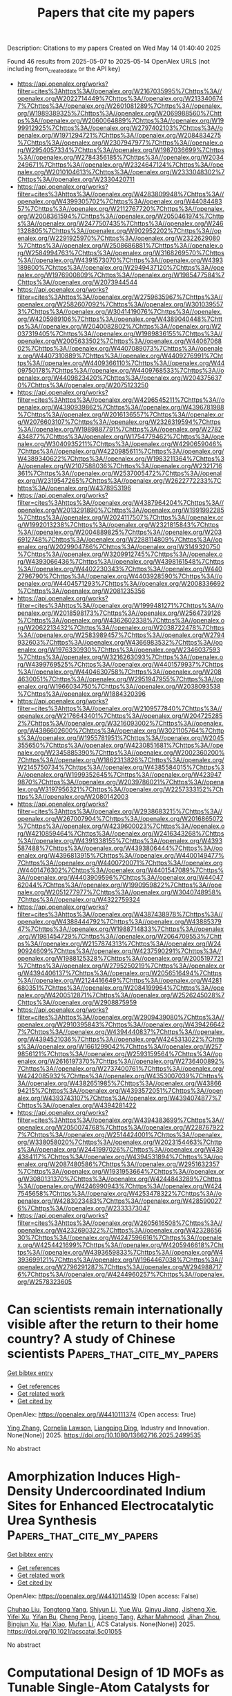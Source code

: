 #+TITLE: Papers that cite my papers
Description: Citations to my papers
Created on Wed May 14 01:40:40 2025

Found 46 results from 2025-05-07 to 2025-05-14
OpenAlex URLS (not including from_created_date or the API key)
- [[https://api.openalex.org/works?filter=cites%3Ahttps%3A//openalex.org/W2167035995%7Chttps%3A//openalex.org/W2022714449%7Chttps%3A//openalex.org/W2133406747%7Chttps%3A//openalex.org/W2601081289%7Chttps%3A//openalex.org/W1989389325%7Chttps%3A//openalex.org/W2069988560%7Chttps%3A//openalex.org/W2060064889%7Chttps%3A//openalex.org/W1999912925%7Chttps%3A//openalex.org/W2797402103%7Chttps%3A//openalex.org/W1971294721%7Chttps%3A//openalex.org/W2084834275%7Chttps%3A//openalex.org/W2307947977%7Chttps%3A//openalex.org/W2954057334%7Chttps%3A//openalex.org/W1987036699%7Chttps%3A//openalex.org/W2784356185%7Chttps%3A//openalex.org/W2034249671%7Chttps%3A//openalex.org/W2324647124%7Chttps%3A//openalex.org/W2010104613%7Chttps%3A//openalex.org/W2333048302%7Chttps%3A//openalex.org/W2330420711]]
- [[https://api.openalex.org/works?filter=cites%3Ahttps%3A//openalex.org/W4283809948%7Chttps%3A//openalex.org/W4399305702%7Chttps%3A//openalex.org/W4408448357%7Chttps%3A//openalex.org/W2112767720%7Chttps%3A//openalex.org/W2008361594%7Chttps%3A//openalex.org/W2050461974%7Chttps%3A//openalex.org/W2477507435%7Chttps%3A//openalex.org/W2461328805%7Chttps%3A//openalex.org/W902952202%7Chttps%3A//openalex.org/W2291925970%7Chttps%3A//openalex.org/W2322629080%7Chttps%3A//openalex.org/W2508686881%7Chttps%3A//openalex.org/W2584994763%7Chttps%3A//openalex.org/W3168269570%7Chttps%3A//openalex.org/W4391573070%7Chttps%3A//openalex.org/W4393189800%7Chttps%3A//openalex.org/W2949437120%7Chttps%3A//openalex.org/W1976900809%7Chttps%3A//openalex.org/W1985477584%7Chttps%3A//openalex.org/W2073944544]]
- [[https://api.openalex.org/works?filter=cites%3Ahttps%3A//openalex.org/W2759635967%7Chttps%3A//openalex.org/W2582607092%7Chttps%3A//openalex.org/W3010395573%7Chttps%3A//openalex.org/W3041419076%7Chttps%3A//openalex.org/W4205989106%7Chttps%3A//openalex.org/W4389040448%7Chttps%3A//openalex.org/W2040082802%7Chttps%3A//openalex.org/W2037319405%7Chttps%3A//openalex.org/W1989836155%7Chttps%3A//openalex.org/W2005633502%7Chttps%3A//openalex.org/W4406706802%7Chttps%3A//openalex.org/W4407089073%7Chttps%3A//openalex.org/W4407310889%7Chttps%3A//openalex.org/W4409276991%7Chttps%3A//openalex.org/W4409366110%7Chttps%3A//openalex.org/W4409750178%7Chttps%3A//openalex.org/W4409768533%7Chttps%3A//openalex.org/W4409823420%7Chttps%3A//openalex.org/W2043756370%7Chttps%3A//openalex.org/W2075123250]]
- [[https://api.openalex.org/works?filter=cites%3Ahttps%3A//openalex.org/W4296545211%7Chttps%3A//openalex.org/W4390939862%7Chttps%3A//openalex.org/W4396781988%7Chttps%3A//openalex.org/W2016136557%7Chttps%3A//openalex.org/W2076603107%7Chttps%3A//openalex.org/W2326319594%7Chttps%3A//openalex.org/W1989887791%7Chttps%3A//openalex.org/W2782434877%7Chttps%3A//openalex.org/W1754779462%7Chttps%3A//openalex.org/W3040935211%7Chttps%3A//openalex.org/W4290659046%7Chttps%3A//openalex.org/W4220985611%7Chttps%3A//openalex.org/W4389340622%7Chttps%3A//openalex.org/W1983211364%7Chttps%3A//openalex.org/W2107588036%7Chttps%3A//openalex.org/W2321716361%7Chttps%3A//openalex.org/W2537005472%7Chttps%3A//openalex.org/W2319547265%7Chttps%3A//openalex.org/W2622772233%7Chttps%3A//openalex.org/W4378953196]]
- [[https://api.openalex.org/works?filter=cites%3Ahttps%3A//openalex.org/W4387964204%7Chttps%3A//openalex.org/W2013291890%7Chttps%3A//openalex.org/W1991992285%7Chttps%3A//openalex.org/W2024117507%7Chttps%3A//openalex.org/W1992013238%7Chttps%3A//openalex.org/W2321815843%7Chttps%3A//openalex.org/W2004889825%7Chttps%3A//openalex.org/W2036912748%7Chttps%3A//openalex.org/W2288114809%7Chttps%3A//openalex.org/W2029904786%7Chttps%3A//openalex.org/W3149320750%7Chttps%3A//openalex.org/W3209912745%7Chttps%3A//openalex.org/W4393066436%7Chttps%3A//openalex.org/W4398161548%7Chttps%3A//openalex.org/W4402230343%7Chttps%3A//openalex.org/W4402796790%7Chttps%3A//openalex.org/W4403928590%7Chttps%3A//openalex.org/W4404571293%7Chttps%3A//openalex.org/W2008336692%7Chttps%3A//openalex.org/W2081235356]]
- [[https://api.openalex.org/works?filter=cites%3Ahttps%3A//openalex.org/W1999481271%7Chttps%3A//openalex.org/W2018598173%7Chttps%3A//openalex.org/W2564739126%7Chttps%3A//openalex.org/W4362602338%7Chttps%3A//openalex.org/W2062213432%7Chttps%3A//openalex.org/W2038722478%7Chttps%3A//openalex.org/W2583989457%7Chttps%3A//openalex.org/W2794932603%7Chttps%3A//openalex.org/W4366983532%7Chttps%3A//openalex.org/W1976330930%7Chttps%3A//openalex.org/W2346037593%7Chttps%3A//openalex.org/W3216263093%7Chttps%3A//openalex.org/W4399769525%7Chttps%3A//openalex.org/W4401579937%7Chttps%3A//openalex.org/W4404630758%7Chttps%3A//openalex.org/W2084630051%7Chttps%3A//openalex.org/W2951947955%7Chttps%3A//openalex.org/W1966034750%7Chttps%3A//openalex.org/W2038093538%7Chttps%3A//openalex.org/W1884320396]]
- [[https://api.openalex.org/works?filter=cites%3Ahttps%3A//openalex.org/W2109577840%7Chttps%3A//openalex.org/W2176643401%7Chttps%3A//openalex.org/W2047252852%7Chttps%3A//openalex.org/W3216093002%7Chttps%3A//openalex.org/W4386602600%7Chttps%3A//openalex.org/W3021105764%7Chttps%3A//openalex.org/W1955781951%7Chttps%3A//openalex.org/W2045355650%7Chttps%3A//openalex.org/W4230851681%7Chttps%3A//openalex.org/W2345885390%7Chttps%3A//openalex.org/W2002360200%7Chttps%3A//openalex.org/W1862313826%7Chttps%3A//openalex.org/W2145750734%7Chttps%3A//openalex.org/W4385584015%7Chttps%3A//openalex.org/W1999352645%7Chttps%3A//openalex.org/W4239479870%7Chttps%3A//openalex.org/W2039786021%7Chttps%3A//openalex.org/W3197956321%7Chttps%3A//openalex.org/W2257333152%7Chttps%3A//openalex.org/W2080142003]]
- [[https://api.openalex.org/works?filter=cites%3Ahttps%3A//openalex.org/W2938683215%7Chttps%3A//openalex.org/W267007904%7Chttps%3A//openalex.org/W2016865072%7Chttps%3A//openalex.org/W4239600023%7Chttps%3A//openalex.org/W4210859464%7Chttps%3A//openalex.org/W2416343268%7Chttps%3A//openalex.org/W4391338155%7Chttps%3A//openalex.org/W4393587488%7Chttps%3A//openalex.org/W4393806444%7Chttps%3A//openalex.org/W4396813915%7Chttps%3A//openalex.org/W4400149477%7Chttps%3A//openalex.org/W4400720071%7Chttps%3A//openalex.org/W4401476302%7Chttps%3A//openalex.org/W4401547089%7Chttps%3A//openalex.org/W4403909596%7Chttps%3A//openalex.org/W4404762044%7Chttps%3A//openalex.org/W1990959822%7Chttps%3A//openalex.org/W2051277977%7Chttps%3A//openalex.org/W3040748958%7Chttps%3A//openalex.org/W4322759324]]
- [[https://api.openalex.org/works?filter=cites%3Ahttps%3A//openalex.org/W4387438978%7Chttps%3A//openalex.org/W4388444792%7Chttps%3A//openalex.org/W4388537947%7Chttps%3A//openalex.org/W1988714833%7Chttps%3A//openalex.org/W1981454729%7Chttps%3A//openalex.org/W2064709553%7Chttps%3A//openalex.org/W2157874313%7Chttps%3A//openalex.org/W2490924609%7Chttps%3A//openalex.org/W4237590291%7Chttps%3A//openalex.org/W1988125328%7Chttps%3A//openalex.org/W2005197721%7Chttps%3A//openalex.org/W2795250219%7Chttps%3A//openalex.org/W4394406137%7Chttps%3A//openalex.org/W2056516494%7Chttps%3A//openalex.org/W2124416649%7Chttps%3A//openalex.org/W4281680351%7Chttps%3A//openalex.org/W2084199964%7Chttps%3A//openalex.org/W4200512871%7Chttps%3A//openalex.org/W2526245028%7Chttps%3A//openalex.org/W2908875959]]
- [[https://api.openalex.org/works?filter=cites%3Ahttps%3A//openalex.org/W2909439080%7Chttps%3A//openalex.org/W2910395843%7Chttps%3A//openalex.org/W4394266427%7Chttps%3A//openalex.org/W4394440837%7Chttps%3A//openalex.org/W4394521036%7Chttps%3A//openalex.org/W4245313022%7Chttps%3A//openalex.org/W1661299042%7Chttps%3A//openalex.org/W2579856121%7Chttps%3A//openalex.org/W2593159564%7Chttps%3A//openalex.org/W2616197370%7Chttps%3A//openalex.org/W2736400892%7Chttps%3A//openalex.org/W2737400761%7Chttps%3A//openalex.org/W4242085932%7Chttps%3A//openalex.org/W4353007039%7Chttps%3A//openalex.org/W4382651985%7Chttps%3A//openalex.org/W4386694215%7Chttps%3A//openalex.org/W4393572051%7Chttps%3A//openalex.org/W4393743107%7Chttps%3A//openalex.org/W4394074877%7Chttps%3A//openalex.org/W4394281422]]
- [[https://api.openalex.org/works?filter=cites%3Ahttps%3A//openalex.org/W4394383699%7Chttps%3A//openalex.org/W2050074768%7Chttps%3A//openalex.org/W2287679227%7Chttps%3A//openalex.org/W2514424001%7Chttps%3A//openalex.org/W338058020%7Chttps%3A//openalex.org/W2023154463%7Chttps%3A//openalex.org/W2441997026%7Chttps%3A//openalex.org/W4394384117%7Chttps%3A//openalex.org/W4394531894%7Chttps%3A//openalex.org/W2087480586%7Chttps%3A//openalex.org/W2951632357%7Chttps%3A//openalex.org/W1931953664%7Chttps%3A//openalex.org/W3080131370%7Chttps%3A//openalex.org/W4244843289%7Chttps%3A//openalex.org/W4246990943%7Chttps%3A//openalex.org/W4247545658%7Chttps%3A//openalex.org/W4253478322%7Chttps%3A//openalex.org/W4283023483%7Chttps%3A//openalex.org/W4285900276%7Chttps%3A//openalex.org/W2333373047]]
- [[https://api.openalex.org/works?filter=cites%3Ahttps%3A//openalex.org/W2605616508%7Chttps%3A//openalex.org/W4232690322%7Chttps%3A//openalex.org/W4232865630%7Chttps%3A//openalex.org/W4247596616%7Chttps%3A//openalex.org/W4254421699%7Chttps%3A//openalex.org/W4205946618%7Chttps%3A//openalex.org/W4393659833%7Chttps%3A//openalex.org/W4393699121%7Chttps%3A//openalex.org/W1964467038%7Chttps%3A//openalex.org/W2796291287%7Chttps%3A//openalex.org/W2949887176%7Chttps%3A//openalex.org/W4244960257%7Chttps%3A//openalex.org/W2578323605]]

* Can scientists remain internationally visible after the return to their home country? A study of Chinese scientists  :Papers_that_cite_my_papers:
:PROPERTIES:
:UUID: https://openalex.org/W4410111374
:TOPICS: Higher Education Governance and Development, scientometrics and bibliometrics research, Innovation and Knowledge Management
:PUBLICATION_DATE: 2025-05-06
:END:    
    
[[elisp:(doi-add-bibtex-entry "https://doi.org/10.1080/13662716.2025.2499535")][Get bibtex entry]] 

- [[elisp:(progn (xref--push-markers (current-buffer) (point)) (oa--referenced-works "https://openalex.org/W4410111374"))][Get references]]
- [[elisp:(progn (xref--push-markers (current-buffer) (point)) (oa--related-works "https://openalex.org/W4410111374"))][Get related work]]
- [[elisp:(progn (xref--push-markers (current-buffer) (point)) (oa--cited-by-works "https://openalex.org/W4410111374"))][Get cited by]]

OpenAlex: https://openalex.org/W4410111374 (Open access: True)
    
[[https://openalex.org/A5100386099][Ying Zhang]], [[https://openalex.org/A5088273872][Cornelia Lawson]], [[https://openalex.org/A5068494448][Liangping Ding]], Industry and Innovation. None(None)] 2025. https://doi.org/10.1080/13662716.2025.2499535 
     
No abstract    

    

* Amorphization Induces High-Density Undercoordinated Indium Sites for Enhanced Electrocatalytic Urea Synthesis  :Papers_that_cite_my_papers:
:PROPERTIES:
:UUID: https://openalex.org/W4410114519
:TOPICS: Ammonia Synthesis and Nitrogen Reduction, Electrocatalysts for Energy Conversion, Advanced Photocatalysis Techniques
:PUBLICATION_DATE: 2025-05-06
:END:    
    
[[elisp:(doi-add-bibtex-entry "https://doi.org/10.1021/acscatal.5c01055")][Get bibtex entry]] 

- [[elisp:(progn (xref--push-markers (current-buffer) (point)) (oa--referenced-works "https://openalex.org/W4410114519"))][Get references]]
- [[elisp:(progn (xref--push-markers (current-buffer) (point)) (oa--related-works "https://openalex.org/W4410114519"))][Get related work]]
- [[elisp:(progn (xref--push-markers (current-buffer) (point)) (oa--cited-by-works "https://openalex.org/W4410114519"))][Get cited by]]

OpenAlex: https://openalex.org/W4410114519 (Open access: False)
    
[[https://openalex.org/A5103203497][Chuhao Liu]], [[https://openalex.org/A5046633287][Tongtong Yang]], [[https://openalex.org/A5101930413][Shiyun Li]], [[https://openalex.org/A5100663750][Yue Wu]], [[https://openalex.org/A5038360714][Qinyu Jiang]], [[https://openalex.org/A5100677769][Jisheng Xie]], [[https://openalex.org/A5100385468][Yifei Xu]], [[https://openalex.org/A5006597288][Yifan Bu]], [[https://openalex.org/A5007046565][Cheng Peng]], [[https://openalex.org/A5053951402][Lipeng Tang]], [[https://openalex.org/A5070768020][Azhar Mahmood]], [[https://openalex.org/A5066474434][Jihan Zhou]], [[https://openalex.org/A5073687384][Bingjun Xu]], [[https://openalex.org/A5023546157][Hai Xiao]], [[https://openalex.org/A5001303987][Mufan Li]], ACS Catalysis. None(None)] 2025. https://doi.org/10.1021/acscatal.5c01055 
     
No abstract    

    

* Computational Design of 1D MOFs as Tunable Single-Atom Catalysts for Water Splitting Reaction  :Papers_that_cite_my_papers:
:PROPERTIES:
:UUID: https://openalex.org/W4410115970
:TOPICS: Advanced Photocatalysis Techniques, Metal-Organic Frameworks: Synthesis and Applications, Electrocatalysts for Energy Conversion
:PUBLICATION_DATE: 2025-05-06
:END:    
    
[[elisp:(doi-add-bibtex-entry "https://doi.org/10.1021/acs.jpcc.4c08151")][Get bibtex entry]] 

- [[elisp:(progn (xref--push-markers (current-buffer) (point)) (oa--referenced-works "https://openalex.org/W4410115970"))][Get references]]
- [[elisp:(progn (xref--push-markers (current-buffer) (point)) (oa--related-works "https://openalex.org/W4410115970"))][Get related work]]
- [[elisp:(progn (xref--push-markers (current-buffer) (point)) (oa--cited-by-works "https://openalex.org/W4410115970"))][Get cited by]]

OpenAlex: https://openalex.org/W4410115970 (Open access: False)
    
[[https://openalex.org/A5100898494][Mridusmita Sarma]], [[https://openalex.org/A5007126550][Chandra N. Patra]], [[https://openalex.org/A5055847104][K. Srinivasu]], The Journal of Physical Chemistry C. None(None)] 2025. https://doi.org/10.1021/acs.jpcc.4c08151 
     
No abstract    

    

* Axial Ligand-Modified PdN4 as Efficient Electrocatalysts for the Two-Electron Oxygen Reduction Reaction: Insights from DFT  :Papers_that_cite_my_papers:
:PROPERTIES:
:UUID: https://openalex.org/W4410125571
:TOPICS: Electrocatalysts for Energy Conversion, Fuel Cells and Related Materials, Machine Learning in Materials Science
:PUBLICATION_DATE: 2025-05-06
:END:    
    
[[elisp:(doi-add-bibtex-entry "https://doi.org/10.1021/acs.jpcc.4c07352")][Get bibtex entry]] 

- [[elisp:(progn (xref--push-markers (current-buffer) (point)) (oa--referenced-works "https://openalex.org/W4410125571"))][Get references]]
- [[elisp:(progn (xref--push-markers (current-buffer) (point)) (oa--related-works "https://openalex.org/W4410125571"))][Get related work]]
- [[elisp:(progn (xref--push-markers (current-buffer) (point)) (oa--cited-by-works "https://openalex.org/W4410125571"))][Get cited by]]

OpenAlex: https://openalex.org/W4410125571 (Open access: False)
    
[[https://openalex.org/A5027227943][Zhenze Wang]], [[https://openalex.org/A5101993649][Weijian Wang]], [[https://openalex.org/A5030694825][Sanam Attique]], [[https://openalex.org/A5100325488][Haiyan Zhang]], [[https://openalex.org/A5112583984][Guiqiu Huang]], [[https://openalex.org/A5101535491][Wenlin Li]], The Journal of Physical Chemistry C. None(None)] 2025. https://doi.org/10.1021/acs.jpcc.4c07352 
     
No abstract    

    

* Pyrrole Nitrogen Coordination Activates Intrinsically Catalytically Inert Mo for Oxygen Reduction Reaction  :Papers_that_cite_my_papers:
:PROPERTIES:
:UUID: https://openalex.org/W4410127489
:TOPICS: Electrocatalysts for Energy Conversion, Fuel Cells and Related Materials, Advanced battery technologies research
:PUBLICATION_DATE: 2025-05-06
:END:    
    
[[elisp:(doi-add-bibtex-entry "https://doi.org/10.1021/acs.inorgchem.5c00970")][Get bibtex entry]] 

- [[elisp:(progn (xref--push-markers (current-buffer) (point)) (oa--referenced-works "https://openalex.org/W4410127489"))][Get references]]
- [[elisp:(progn (xref--push-markers (current-buffer) (point)) (oa--related-works "https://openalex.org/W4410127489"))][Get related work]]
- [[elisp:(progn (xref--push-markers (current-buffer) (point)) (oa--cited-by-works "https://openalex.org/W4410127489"))][Get cited by]]

OpenAlex: https://openalex.org/W4410127489 (Open access: False)
    
[[https://openalex.org/A5100304519][Lü Shaojie]], [[https://openalex.org/A5058324284][Shuwen Niu]], [[https://openalex.org/A5068549114][Jun‐Dong Yi]], [[https://openalex.org/A5100409905][Jian Zhang]], [[https://openalex.org/A5036016266][Ge Meng]], [[https://openalex.org/A5047646288][Yun Yang]], [[https://openalex.org/A5100344483][Wei Chen]], Inorganic Chemistry. None(None)] 2025. https://doi.org/10.1021/acs.inorgchem.5c00970 
     
Electronic structure modulation is a promising approach to enhance the properties of intrinsically inert metals in an electrocatalytic oxygen reduction reaction. Herein, a molybdenum (Mo) single atom (Mo SAs) catalyst with pyrrole-rich nitrogen/oxygen double coordination has been designed and synthesized (defined as Mo SAs/N-C). The pyrrole-nitrogen (Pyrr-N) coordination was shown to effectively regulate the metal-centered electronic structure of Mo. This coordination strategy enables Mo SAs/N-C to exhibit superior catalytic activity and enhanced 4e- transfer selectivity. The electrochemical performance evaluations revealed that Mo SAs/N-C exhibit exceptional durability (with only a 2.0 mV half-wave potential decay after 5000 cycles) and resistance to methanol toxicity, outperforming commercial Pt/C (20%). Notably, as an air-cathode catalyst for zinc-air batteries, Mo SAs/N-C achieved a peak power density of 242 mW cm-2. Combining experimental results with density functional theory calculations, it was found that Pyrr-N effectively modulates the adsorption of OOH* intermediates on Mo atoms, promoting the 4e- transfer pathway and significantly enhancing the performance of the ORR. This study provides valuable insights into the role of Pyrr-N coordination in improving the performance of single-atom catalysts.    

    

* First-Principles Molecular Dynamics with Potential and Charge Fluctuations Applied to Au(111) in Alkaline Solutions  :Papers_that_cite_my_papers:
:PROPERTIES:
:UUID: https://openalex.org/W4410131315
:TOPICS: Advanced Chemical Physics Studies, Nanocluster Synthesis and Applications, Spectroscopy and Quantum Chemical Studies
:PUBLICATION_DATE: 2025-05-06
:END:    
    
[[elisp:(doi-add-bibtex-entry "https://doi.org/10.1021/acs.jctc.5c00406")][Get bibtex entry]] 

- [[elisp:(progn (xref--push-markers (current-buffer) (point)) (oa--referenced-works "https://openalex.org/W4410131315"))][Get references]]
- [[elisp:(progn (xref--push-markers (current-buffer) (point)) (oa--related-works "https://openalex.org/W4410131315"))][Get related work]]
- [[elisp:(progn (xref--push-markers (current-buffer) (point)) (oa--cited-by-works "https://openalex.org/W4410131315"))][Get cited by]]

OpenAlex: https://openalex.org/W4410131315 (Open access: False)
    
[[https://openalex.org/A5059804594][Renata Sechi]], [[https://openalex.org/A5007416206][Georg Kastlunger]], [[https://openalex.org/A5023121476][Arghya Bhowmik]], [[https://openalex.org/A5015539284][Heine Anton Hansen]], Journal of Chemical Theory and Computation. None(None)] 2025. https://doi.org/10.1021/acs.jctc.5c00406 
     
Electrified solid-liquid interfaces play a crucial role in energy conversion, storage, photoconversion, sensors, and corrosion processes. While computational chemistry simulations can provide detailed insights into reaction mechanisms, aligning experimental and simulation results remains a significant challenge. In this work, we introduce the FDT-SJM method for ab initio molecular dynamics simulations under potential control, where the electrode charge fluctuates around an average value following the fluctuation-dissipation theorem (FDT), and electrode charges are screened by the solvated jellium method (SJM). The FDT-SJM is developed in GPAW, a Python-based open-source DFT code. We validate this approach by simulating the Au(111) interface in pure water, KOH, LiOH, Li, and K solutions at several electrode potentials. We analyze water reorientation in response to changes in the electrode surface charge and demonstrate that the method enables the estimation of interface capacitance and the potential of zero charge, yielding values consistent with experimental data.    

    

* Binding Energies of Molecules Grafted onto Calcium Surfaces: A Periodic DFT Investigation  :Papers_that_cite_my_papers:
:PROPERTIES:
:UUID: https://openalex.org/W4410131339
:TOPICS: Molecular Junctions and Nanostructures, Advancements in Battery Materials, Advanced Thermoelectric Materials and Devices
:PUBLICATION_DATE: 2025-05-05
:END:    
    
[[elisp:(doi-add-bibtex-entry "https://doi.org/10.1021/acs.jpcc.5c01160")][Get bibtex entry]] 

- [[elisp:(progn (xref--push-markers (current-buffer) (point)) (oa--referenced-works "https://openalex.org/W4410131339"))][Get references]]
- [[elisp:(progn (xref--push-markers (current-buffer) (point)) (oa--related-works "https://openalex.org/W4410131339"))][Get related work]]
- [[elisp:(progn (xref--push-markers (current-buffer) (point)) (oa--cited-by-works "https://openalex.org/W4410131339"))][Get cited by]]

OpenAlex: https://openalex.org/W4410131339 (Open access: False)
    
[[https://openalex.org/A5066211203][Pierre Beaujean]], [[https://openalex.org/A5034440812][Benoı̂t Champagne]], The Journal of Physical Chemistry C. None(None)] 2025. https://doi.org/10.1021/acs.jpcc.5c01160 
     
No abstract    

    

* Tailoring Mesopores on Ultrathin Hollow Carbon Nanoarchitecture with N2O2 Coordinated Ni Single-Atom Catalysts for Hydrogen Evolution  :Papers_that_cite_my_papers:
:PROPERTIES:
:UUID: https://openalex.org/W4410131545
:TOPICS: Electrocatalysts for Energy Conversion, Catalytic Processes in Materials Science, Catalysis and Hydrodesulfurization Studies
:PUBLICATION_DATE: 2025-05-05
:END:    
    
[[elisp:(doi-add-bibtex-entry "https://doi.org/10.1021/jacs.5c03118")][Get bibtex entry]] 

- [[elisp:(progn (xref--push-markers (current-buffer) (point)) (oa--referenced-works "https://openalex.org/W4410131545"))][Get references]]
- [[elisp:(progn (xref--push-markers (current-buffer) (point)) (oa--related-works "https://openalex.org/W4410131545"))][Get related work]]
- [[elisp:(progn (xref--push-markers (current-buffer) (point)) (oa--cited-by-works "https://openalex.org/W4410131545"))][Get cited by]]

OpenAlex: https://openalex.org/W4410131545 (Open access: False)
    
[[https://openalex.org/A5102741985][Donggyun Kim]], [[https://openalex.org/A5117206836][Ko-Eun Ryou]], [[https://openalex.org/A5024076602][Godeung Park]], [[https://openalex.org/A5111900541][Seonghyeon Jung]], [[https://openalex.org/A5111307434][Jinhyeon Park]], [[https://openalex.org/A5100406594][Minjun Kim]], [[https://openalex.org/A5047765445][Ji Eun Jang]], [[https://openalex.org/A5102652469][Myeongjun Song]], [[https://openalex.org/A5107957555][Semi Kim]], [[https://openalex.org/A5046262181][Juyeong Kim]], [[https://openalex.org/A5043195422][Hyunsoo Lim]], [[https://openalex.org/A5037509120][Yusuke Yamauchi]], [[https://openalex.org/A5100614250][Xueyan Feng]], [[https://openalex.org/A5036821112][Seong‐Min Bak]], [[https://openalex.org/A5100730823][Jeonghun Kim]], Journal of the American Chemical Society. None(None)] 2025. https://doi.org/10.1021/jacs.5c03118 
     
Single-atom catalysts (SACs) offer exceptional atomic utilization and catalytic efficiency, particularly in the hydrogen evolution reaction (HER), where effective mass transport and electronic structure control are critical. However, many SACs suffer from suboptimal hydrogen adsorption energies and limited synergy with the support matrix, which restrict their intrinsic activity and durability. Overcoming these limitations requires an integrated strategy that simultaneously optimizes both the atomic coordination environment and the support architecture. Here, we present a dual-template strategy for synthesizing ultrathin mesoporous hollow carbon (MHC) with tunable mesopores, which enhances ion transport and structural accessibility. Ni single atoms are stabilized within the MHC framework via a tailored N2O2 coordination environment, which fine-tunes the electronic structure of Ni and facilitates efficient hydrogen adsorption and HER kinetics. This coordination environment and the hierarchical porous framework collectively enhance HER activity, significantly reducing the overpotential to 68 mV at 10 mA cm-2 and resulting in remarkable mass activity (5 A mgNi-1 at 50 mV) and enhanced durability over 5000 cycles. Spectroscopic analyses and density functional theory calculations reveal that the N2O2 coordination fine-tunes the electronic structure of Ni, promoting efficient hydrogen adsorption and evolution. These findings highlight the synergistic effects of atomic-level Ni dispersion and tailored support, offering a robust strategy for fabricating single-atom electrocatalysts for sustainable hydrogen production.    

    

* Enhanced Electrocatalytic Activity of Ecofriendly and Earth-Abundant (Zn,Cu)Fe2O4 + CuO Nanocomposites for Water Splitting  :Papers_that_cite_my_papers:
:PROPERTIES:
:UUID: https://openalex.org/W4410131605
:TOPICS: Copper-based nanomaterials and applications, Electrocatalysts for Energy Conversion, Nanomaterials for catalytic reactions
:PUBLICATION_DATE: 2025-05-05
:END:    
    
[[elisp:(doi-add-bibtex-entry "https://doi.org/10.1021/acsami.4c03062")][Get bibtex entry]] 

- [[elisp:(progn (xref--push-markers (current-buffer) (point)) (oa--referenced-works "https://openalex.org/W4410131605"))][Get references]]
- [[elisp:(progn (xref--push-markers (current-buffer) (point)) (oa--related-works "https://openalex.org/W4410131605"))][Get related work]]
- [[elisp:(progn (xref--push-markers (current-buffer) (point)) (oa--cited-by-works "https://openalex.org/W4410131605"))][Get cited by]]

OpenAlex: https://openalex.org/W4410131605 (Open access: False)
    
[[https://openalex.org/A5090073125][Navid Attarzadeh]], [[https://openalex.org/A5073590808][Keerthi Haritha]], [[https://openalex.org/A5016946453][Paul Gaurav Nalam]], [[https://openalex.org/A5019656168][Francelia Sanchez]], [[https://openalex.org/A5101686939][Kavish Saini]], [[https://openalex.org/A5074414756][Sreeprasad T. Sreenivasan]], [[https://openalex.org/A5052509282][Susheng Tan]], [[https://openalex.org/A5066197593][V. Shutthanandan]], [[https://openalex.org/A5056117253][Debabrata Das]], [[https://openalex.org/A5090075127][C.V. Ramana]], ACS Applied Materials & Interfaces. None(None)] 2025. https://doi.org/10.1021/acsami.4c03062 
     
The projection of sustainable, low-cost, and environmentally friendly energy technologies demands innovation of electrocatalysts utilizing earth-abundant materials. The current study aims to improve the catalytic activity of spinel zinc ferrite (ZF), which is an earth-abundant and economically viable material, via a doping strategy. The spinel ZF shows a weak catalytic activity for water splitting, whereas the substitution of Cu ions at octahedral sites results in improving the catalytic performance in both acidic and basic electrolytes. Structural characterization using high-resolution transmission electron microscopy (HRTEM) and X-ray diffraction demonstrates that, depending on the Cu concentration, Cu ions either incorporate into spinel Zn-ferrite oxide as doping agents or form CuO nanocomposites, where Cu-induced construction of a composite containing ZCF nanoparticles and CuO nanophase coexists. Substituting Zn with Cu in the octahedral sites of the ZF crystal structure leads to a decrease in the unit cell lattice parameter, and the crystal symmetry is impacted, including the creation of strain and dislocation density. HRTEM analyses provide evidence that the ZF particles nucleate and grow randomly due to the asymmetric reaction dynamics of spinel oxide and the lack of surfactant, while the ZCF nanoparticles are elongated in preferential orientation, forming oriented nanoparticles with a greater surface-to-volume ratio. To attain the current density of 10 mA cm-2, the nanocomposite of the ZCF-50 electrode shows the lowest overpotential of 280 mV for oxygen evolution reaction (OER) among other electrodes. The Tafel slope also decreases significantly in which the nanocomposite of ZCF-50 shows the lowest value of 80 mV dec-1. The measured double-layer capacitance (Cdl) for the nanocomposite structure of ZCF-50 offers the highest value of 27 mF cm-2, which indicates that the nanocomposite contains the largest electrochemically active surface area (ECSA). The catalytic activity of Cu-doped spinel ZCF for hydrogen evolution reaction is also evaluated. The nanocomposite of ZCF-50 shows the lowest onset overpotential of 60 mV compared to 200 mV for the ZF electrode. The obtained Cdl over cathodic potentials for the ZCF-50 electrode shows the highest value of 11.3 mF cm-2 compared with other electrodes. These results confirm that ZCF-50 contains the largest ECSA and highest electrochemical activity. Electrochemical impedance spectroscopy studies also demonstrate that the ZCF-50 electrode shows the lowest charge-transfer resistance, indicating that the catalytic OER is improved significantly at its interfaces. We realize that Cu doping into the ferrite structure and the formation of the CuO semishells synergistically can improve interparticle and transparticle charge transfer.    

    

* Synergy of MoS2‐Confined Fe and Co Atoms Enhances Hydrogen Evolution  :Papers_that_cite_my_papers:
:PROPERTIES:
:UUID: https://openalex.org/W4410132860
:TOPICS: Electrocatalysts for Energy Conversion, Advanced battery technologies research, Hybrid Renewable Energy Systems
:PUBLICATION_DATE: 2025-05-06
:END:    
    
[[elisp:(doi-add-bibtex-entry "https://doi.org/10.1002/adfm.202503549")][Get bibtex entry]] 

- [[elisp:(progn (xref--push-markers (current-buffer) (point)) (oa--referenced-works "https://openalex.org/W4410132860"))][Get references]]
- [[elisp:(progn (xref--push-markers (current-buffer) (point)) (oa--related-works "https://openalex.org/W4410132860"))][Get related work]]
- [[elisp:(progn (xref--push-markers (current-buffer) (point)) (oa--cited-by-works "https://openalex.org/W4410132860"))][Get cited by]]

OpenAlex: https://openalex.org/W4410132860 (Open access: False)
    
[[https://openalex.org/A5100410599][Yunlong Zhang]], [[https://openalex.org/A5101494140][Jia Zhao]], [[https://openalex.org/A5101743027][Xiangyu Meng]], [[https://openalex.org/A5065287471][Xin Bo]], [[https://openalex.org/A5054651013][Shizheng Zhou]], [[https://openalex.org/A5088277370][Mingrun Li]], [[https://openalex.org/A5100390747][Xiaowei Liu]], [[https://openalex.org/A5100758294][Wei Liu]], [[https://openalex.org/A5101518198][Jingting Hu]], [[https://openalex.org/A5100692990][Liang Yu]], [[https://openalex.org/A5022049240][Dehui Deng]], Advanced Functional Materials. None(None)] 2025. https://doi.org/10.1002/adfm.202503549 
     
Abstract MoS 2 has emerged as a promising low‐cost candidate for the acidic hydrogen evolution reaction (HER). However, its catalytic performance is limited by the chemical inertness of the dominating MoS 2 ‐basal plane. Herein, it is reported that the catalytic activity of MoS 2 for HER can be significantly boosted by the synergy of MoS 2 lattice‐confined Fe and Co atoms (FeCo‐MoS 2 ). The catalyst exhibits a superior activity with a low overpotential of 356 mV at an industrial‐level high current density of 1 A cm −2 , markedly surpassing those of the commercial Pt/C catalyst and previously reported MoS 2 ‐based non‐noble metal catalysts, and works stably for over 350 h. Multiple characterizations combined with theoretical calculations demonstrate that the co‐confinement of Fe and Co atoms synergistically optimizes the energy levels of valence electronic states of neighboring sulfur atoms compared with the situations of solely confining Fe or Co, thereby improving the adsorption of protons and facilitating the electron‐transfer kinetics in the Volmer and Heyrovsky steps of HER.    

    

* Insights into C–N Bond Formation through the Coreduction of Nitrite and CO2: Guiding Selectivity Toward C–N Bond  :Papers_that_cite_my_papers:
:PROPERTIES:
:UUID: https://openalex.org/W4410138308
:TOPICS: Ammonia Synthesis and Nitrogen Reduction, CO2 Reduction Techniques and Catalysts, Hydrogen Storage and Materials
:PUBLICATION_DATE: 2025-05-06
:END:    
    
[[elisp:(doi-add-bibtex-entry "https://doi.org/10.1021/acscatal.4c07724")][Get bibtex entry]] 

- [[elisp:(progn (xref--push-markers (current-buffer) (point)) (oa--referenced-works "https://openalex.org/W4410138308"))][Get references]]
- [[elisp:(progn (xref--push-markers (current-buffer) (point)) (oa--related-works "https://openalex.org/W4410138308"))][Get related work]]
- [[elisp:(progn (xref--push-markers (current-buffer) (point)) (oa--cited-by-works "https://openalex.org/W4410138308"))][Get cited by]]

OpenAlex: https://openalex.org/W4410138308 (Open access: False)
    
[[https://openalex.org/A5111917333][Mohammadreza Karamad]], ACS Catalysis. None(None)] 2025. https://doi.org/10.1021/acscatal.4c07724 
     
No abstract    

    

* Lattice Oxygen Refilling for Stable Acidic Water Oxidation  :Papers_that_cite_my_papers:
:PROPERTIES:
:UUID: https://openalex.org/W4410138315
:TOPICS: Electrocatalysts for Energy Conversion, Fuel Cells and Related Materials, Advancements in Solid Oxide Fuel Cells
:PUBLICATION_DATE: 2025-05-06
:END:    
    
[[elisp:(doi-add-bibtex-entry "https://doi.org/10.1021/acscatal.5c01382")][Get bibtex entry]] 

- [[elisp:(progn (xref--push-markers (current-buffer) (point)) (oa--referenced-works "https://openalex.org/W4410138315"))][Get references]]
- [[elisp:(progn (xref--push-markers (current-buffer) (point)) (oa--related-works "https://openalex.org/W4410138315"))][Get related work]]
- [[elisp:(progn (xref--push-markers (current-buffer) (point)) (oa--cited-by-works "https://openalex.org/W4410138315"))][Get cited by]]

OpenAlex: https://openalex.org/W4410138315 (Open access: False)
    
[[https://openalex.org/A5100679045][Hongzhi Liu]], [[https://openalex.org/A5100381882][Qiang Zhou]], [[https://openalex.org/A5067485432][Jun Yu]], [[https://openalex.org/A5010999023][Mamiko Nakabayashi]], [[https://openalex.org/A5048310369][Ying-Tsung Lee]], [[https://openalex.org/A5076675370][Naoya Shibata]], [[https://openalex.org/A5100652701][Yanbo Li]], [[https://openalex.org/A5049656174][Jean‐Jacques Delaunay]], ACS Catalysis. None(None)] 2025. https://doi.org/10.1021/acscatal.5c01382 
     
No abstract    

    

* Identifying In Situ Activity and Selectivity of Oxygen Reduction Catalysts at the Subparticle Level  :Papers_that_cite_my_papers:
:PROPERTIES:
:UUID: https://openalex.org/W4410138325
:TOPICS: Electrocatalysts for Energy Conversion, Fuel Cells and Related Materials, Catalytic Processes in Materials Science
:PUBLICATION_DATE: 2025-05-06
:END:    
    
[[elisp:(doi-add-bibtex-entry "https://doi.org/10.1021/acsnano.5c01902")][Get bibtex entry]] 

- [[elisp:(progn (xref--push-markers (current-buffer) (point)) (oa--referenced-works "https://openalex.org/W4410138325"))][Get references]]
- [[elisp:(progn (xref--push-markers (current-buffer) (point)) (oa--related-works "https://openalex.org/W4410138325"))][Get related work]]
- [[elisp:(progn (xref--push-markers (current-buffer) (point)) (oa--cited-by-works "https://openalex.org/W4410138325"))][Get cited by]]

OpenAlex: https://openalex.org/W4410138325 (Open access: False)
    
[[https://openalex.org/A5074539991][Yufei Yao]], [[https://openalex.org/A5113366897][Hongyang Qu]], [[https://openalex.org/A5104257824][Zehui Sun]], [[https://openalex.org/A5000708051][Yequan Chen]], [[https://openalex.org/A5007933881][Shenglong Yang]], [[https://openalex.org/A5076803110][Wei Ma]], ACS Nano. None(None)] 2025. https://doi.org/10.1021/acsnano.5c01902 
     
Oxygen reduction reaction (ORR) plays a crucial role in both the chemical and energy industries. Despite substantial advancements in theoretical, computational, and experimental studies, identifying both the in situ activity and selectivity in ORR electrocatalysis remains a major challenge. Here, using a suite of correlative operando scanning electrochemical probe and electrochemiluminescence microscopy techniques, we establish a link between the morphological structure and the local ORR activity and selectivity of single Au and Au@Pt platelets at the subparticle level. It is clearly shown that the edge facets of Au and Au@Pt platelets exhibit higher activity for 4e- ORR compared to basal planes, whereas the basal planes of both Au and Au@Pt platelets demonstrate superior 2e- selectivity relative to the edge facets. These findings deepen our understanding of ORR activity and selectivity across different facets at the subparticle level, which offers valuable guidance for the rational design of highly efficient ORR electrocatalysts.    

    

* Single‐Atom Iridium Catalysts on Covalent Frameworks: Structural Tuning for Superior Oxygen Evolution  :Papers_that_cite_my_papers:
:PROPERTIES:
:UUID: https://openalex.org/W4410153879
:TOPICS: Electrocatalysts for Energy Conversion, Fuel Cells and Related Materials, Catalytic Processes in Materials Science
:PUBLICATION_DATE: 2025-05-07
:END:    
    
[[elisp:(doi-add-bibtex-entry "https://doi.org/10.1002/adts.202500045")][Get bibtex entry]] 

- [[elisp:(progn (xref--push-markers (current-buffer) (point)) (oa--referenced-works "https://openalex.org/W4410153879"))][Get references]]
- [[elisp:(progn (xref--push-markers (current-buffer) (point)) (oa--related-works "https://openalex.org/W4410153879"))][Get related work]]
- [[elisp:(progn (xref--push-markers (current-buffer) (point)) (oa--cited-by-works "https://openalex.org/W4410153879"))][Get cited by]]

OpenAlex: https://openalex.org/W4410153879 (Open access: False)
    
[[https://openalex.org/A5074291279][Leila Bahri]], [[https://openalex.org/A5068739709][Fekadu Tsegaye Dajan]], [[https://openalex.org/A5117461990][Marshet Getaye Sendeku]], [[https://openalex.org/A5086445869][Karim Harrath]], Advanced Theory and Simulations. None(None)] 2025. https://doi.org/10.1002/adts.202500045 
     
Abstract The rational design of active and stable electrodes is crucial for the development of efficient and durable water electrolyzers. However, theoretical studies exploring the structural factors that dictate catalytic activity and dissolution stability remain scarce. This study investigates several factors by examining the trends in activity, stability, and the oxidation state of Ir single atoms during the oxygen evolution reaction (OER). Using computational methods such as Density Functional Theory (DFT) and Molecular Dynamics (MD) simulations, the structure of Ir single‐atom catalysts (SACs) is analyzed across a range of oxidation states, which is influenced by electrode potential and environmental pH. The findings indicate that applying potential to Ir SAC‐supported covalent organic framework (COF) in the range of 0.5 ∼ < U ∼ < 1.1 can lead to the formation of an OIrOH structure, resulting in outstanding OER activity. Importantly, while applying the electrode potential is not necessary to overcome the potential‐limiting step, it is crucial for the formation and stabilization of the highly active Ir SAC structure. This work offers valuable insights to guide experimental efforts in designing high‐performance Ir SACs with enhanced OER activity.    

    

* Unlocking Synergistic Catalysis in NiP: Dual Role of Electronic Structure and Lewis Acidity for Enhanced Oxygen Evolution Reaction  :Papers_that_cite_my_papers:
:PROPERTIES:
:UUID: https://openalex.org/W4410156533
:TOPICS: Electrocatalysts for Energy Conversion, Advanced battery technologies research, Fuel Cells and Related Materials
:PUBLICATION_DATE: 2025-05-07
:END:    
    
[[elisp:(doi-add-bibtex-entry "https://doi.org/10.3390/catal15050457")][Get bibtex entry]] 

- [[elisp:(progn (xref--push-markers (current-buffer) (point)) (oa--referenced-works "https://openalex.org/W4410156533"))][Get references]]
- [[elisp:(progn (xref--push-markers (current-buffer) (point)) (oa--related-works "https://openalex.org/W4410156533"))][Get related work]]
- [[elisp:(progn (xref--push-markers (current-buffer) (point)) (oa--cited-by-works "https://openalex.org/W4410156533"))][Get cited by]]

OpenAlex: https://openalex.org/W4410156533 (Open access: True)
    
[[https://openalex.org/A5117085608][Jiazhou Liang]], [[https://openalex.org/A5108050420][Jiawei Li]], [[https://openalex.org/A5064805356][Junrong Yan]], [[https://openalex.org/A5117085609][Andrew M. Rappe]], [[https://openalex.org/A5101985744][Jing Yang]], Catalysts. 15(5)] 2025. https://doi.org/10.3390/catal15050457 
     
Nickel phosphides (NixPy) are recognized as promising alternatives to noble-metal catalysts for the oxygen evolution reaction (OER). NiP, consisting of the equal stoichiometric ratio of Ni and P, could help quantify the catalytic effect of P and Ni. In this work, density functional theory (DFT) is employed to investigate the OER mechanism on NiP surfaces. We found that P atoms help stabilize O* at the adsorption sites. The rich electron donation from the Ni atom can alter the local charge distribution and enhance the interaction between O* and P atoms. Both oxygen intermediate adsorption energy and OER overpotential exhibit linear correlations with the charge of adsorption sites. Electron loss at the site induces the overall system to exhibit Lewis acidic characteristics, facilitating the OER and leading to a substantial overpotential reduction of up to 0.61 V compared to Lewis basic structures. Leveraging electronic structure theory and Lewis acid–base theory, we offer a new insight into the OER mechanism on the NiP surface, demonstrating that the catalytic activity of bulk metallic surface materials like NiP can be optimized by tailoring the local surface chemical environment.    

    

* Elucidating the role of potassium in methane steam reforming using first-principles-based kinetic Monte Carlo simulations  :Papers_that_cite_my_papers:
:PROPERTIES:
:UUID: https://openalex.org/W4410177224
:TOPICS: Catalysts for Methane Reforming, Catalysis and Oxidation Reactions, Catalytic Processes in Materials Science
:PUBLICATION_DATE: 2025-05-01
:END:    
    
[[elisp:(doi-add-bibtex-entry "https://doi.org/10.1016/j.jcat.2025.116203")][Get bibtex entry]] 

- [[elisp:(progn (xref--push-markers (current-buffer) (point)) (oa--referenced-works "https://openalex.org/W4410177224"))][Get references]]
- [[elisp:(progn (xref--push-markers (current-buffer) (point)) (oa--related-works "https://openalex.org/W4410177224"))][Get related work]]
- [[elisp:(progn (xref--push-markers (current-buffer) (point)) (oa--cited-by-works "https://openalex.org/W4410177224"))][Get cited by]]

OpenAlex: https://openalex.org/W4410177224 (Open access: False)
    
[[https://openalex.org/A5091701869][Sai Sharath Yadavalli]], [[https://openalex.org/A5083360052][Glenn Jones]], [[https://openalex.org/A5117469624][Carlos Fonte]], [[https://openalex.org/A5081859091][Michail Stamatakis]], Journal of Catalysis. None(None)] 2025. https://doi.org/10.1016/j.jcat.2025.116203 
     
No abstract    

    

* In Situ Reconfigured Heterostructure Active Sites on Transition Metal Sulfides Heterojunction for Accelerated Water Oxidation  :Papers_that_cite_my_papers:
:PROPERTIES:
:UUID: https://openalex.org/W4410188613
:TOPICS: Electrocatalysts for Energy Conversion, Advanced Photocatalysis Techniques, Catalytic Processes in Materials Science
:PUBLICATION_DATE: 2025-05-08
:END:    
    
[[elisp:(doi-add-bibtex-entry "https://doi.org/10.1021/acs.inorgchem.5c00902")][Get bibtex entry]] 

- [[elisp:(progn (xref--push-markers (current-buffer) (point)) (oa--referenced-works "https://openalex.org/W4410188613"))][Get references]]
- [[elisp:(progn (xref--push-markers (current-buffer) (point)) (oa--related-works "https://openalex.org/W4410188613"))][Get related work]]
- [[elisp:(progn (xref--push-markers (current-buffer) (point)) (oa--cited-by-works "https://openalex.org/W4410188613"))][Get cited by]]

OpenAlex: https://openalex.org/W4410188613 (Open access: False)
    
[[https://openalex.org/A5101455259][Li Huang]], [[https://openalex.org/A5103268090][Rui Gao]], [[https://openalex.org/A5102981054][Yunsheng Qiu]], [[https://openalex.org/A5076632947][Jian Zheng]], [[https://openalex.org/A5074449187][Wenjing Zhang]], [[https://openalex.org/A5065268874][Lirong Zheng]], [[https://openalex.org/A5101190624][Yunfeng Bai]], [[https://openalex.org/A5068531696][Zhongbo Hu]], [[https://openalex.org/A5013342444][Tianran Zhang]], [[https://openalex.org/A5058350031][Xiangfeng Liu]], Inorganic Chemistry. None(None)] 2025. https://doi.org/10.1021/acs.inorgchem.5c00902 
     
Transition metal sulfides (TMSs) are promising noble-metal-free electrocatalysts for electrochemical water splitting due to their distinctive physical and chemical properties, but they usually undergo complicated structure reconfiguration during the oxygen evolution reaction (OER). Precisely controlling the in situ reconfiguration of TMSs for in situ generation of high-activity real active sites still remains a great challenge. Herein, we propose to in situ reconfigure heterostructure active-sites on transition metal sulfides via heterojunction engineering and achieve high OER performances on (Ni,Fe)S2/MoS2 catalysts. The continuous leaching of Mo and S during electrooxidation induces the reconfiguration, and the strong electronic interaction of (Ni,Fe)S2 and MoS2 generates the special Ni(OH)2/NiOOH/FeOOH heterostructure sites via an asynchronous reconfiguration of Fe and Ni. The (Ni,Fe)S2/MoS2 heterostructure catalyst therefore exhibits excellent OER activity (a small overpotential of 228 mV at 100 mA cm-2) and a low voltage in an alkaline water electrolyzer (1.44 V at 10 mA cm-2), outperforming the homogeneous Mo-free NiFe sulfide catalysts with conventional reconfiguration of Ni-doped FeOOH. This work sheds light on the precise structures design under complicated electrochemical reconstruction and broadens the horizon of reconstruction chemistry to design low-cost and efficient electrocatalysts.    

    

* From Micro-environments to Macroscopic Effects: How the Alkaline Hydrogen Evolution Reaction Drives Cu Cathodic Corrosion  :Papers_that_cite_my_papers:
:PROPERTIES:
:UUID: https://openalex.org/W4410192466
:TOPICS: CO2 Reduction Techniques and Catalysts, Corrosion Behavior and Inhibition, Molten salt chemistry and electrochemical processes
:PUBLICATION_DATE: 2025-05-08
:END:    
    
[[elisp:(doi-add-bibtex-entry "https://doi.org/10.1021/acscatal.4c07768")][Get bibtex entry]] 

- [[elisp:(progn (xref--push-markers (current-buffer) (point)) (oa--referenced-works "https://openalex.org/W4410192466"))][Get references]]
- [[elisp:(progn (xref--push-markers (current-buffer) (point)) (oa--related-works "https://openalex.org/W4410192466"))][Get related work]]
- [[elisp:(progn (xref--push-markers (current-buffer) (point)) (oa--cited-by-works "https://openalex.org/W4410192466"))][Get cited by]]

OpenAlex: https://openalex.org/W4410192466 (Open access: False)
    
[[https://openalex.org/A5001727106][Hori Pada Sarker]], [[https://openalex.org/A5079824478][Anshuman Goswami]], [[https://openalex.org/A5088793790][Michael T. Tang]], [[https://openalex.org/A5014248031][Frank Abild‐Pedersen]], ACS Catalysis. None(None)] 2025. https://doi.org/10.1021/acscatal.4c07768 
     
No abstract    

    

* Flexible photo-assisted zinc-air battery achieved by heterojunction structure between oxygen-vacancy-rich CoFe2O4 and nitrogen-doped hollow carbon spheres  :Papers_that_cite_my_papers:
:PROPERTIES:
:UUID: https://openalex.org/W4410194916
:TOPICS: Advanced battery technologies research, Electrocatalysts for Energy Conversion, Advanced Photocatalysis Techniques
:PUBLICATION_DATE: 2025-05-01
:END:    
    
[[elisp:(doi-add-bibtex-entry "https://doi.org/10.1016/j.jcis.2025.137788")][Get bibtex entry]] 

- [[elisp:(progn (xref--push-markers (current-buffer) (point)) (oa--referenced-works "https://openalex.org/W4410194916"))][Get references]]
- [[elisp:(progn (xref--push-markers (current-buffer) (point)) (oa--related-works "https://openalex.org/W4410194916"))][Get related work]]
- [[elisp:(progn (xref--push-markers (current-buffer) (point)) (oa--cited-by-works "https://openalex.org/W4410194916"))][Get cited by]]

OpenAlex: https://openalex.org/W4410194916 (Open access: False)
    
[[https://openalex.org/A5100372151][Xue Liu]], [[https://openalex.org/A5016491718][Jie Song]], [[https://openalex.org/A5030028421][Hao Song]], [[https://openalex.org/A5109681771][H. Zhuo]], [[https://openalex.org/A5073080176][Wenmiao Chen]], [[https://openalex.org/A5054907108][Yuexing Zhang]], [[https://openalex.org/A5100602467][Yanli Chen]], Journal of Colloid and Interface Science. None(None)] 2025. https://doi.org/10.1016/j.jcis.2025.137788 
     
No abstract    

    

* Sustainable and cost-efficient hydrogen production using platinum clusters at minimal loading  :Papers_that_cite_my_papers:
:PROPERTIES:
:UUID: https://openalex.org/W4410195245
:TOPICS: Catalytic Processes in Materials Science, Electrocatalysts for Energy Conversion, Advanced Photocatalysis Techniques
:PUBLICATION_DATE: 2025-05-09
:END:    
    
[[elisp:(doi-add-bibtex-entry "https://doi.org/10.1038/s41467-025-59450-6")][Get bibtex entry]] 

- [[elisp:(progn (xref--push-markers (current-buffer) (point)) (oa--referenced-works "https://openalex.org/W4410195245"))][Get references]]
- [[elisp:(progn (xref--push-markers (current-buffer) (point)) (oa--related-works "https://openalex.org/W4410195245"))][Get related work]]
- [[elisp:(progn (xref--push-markers (current-buffer) (point)) (oa--cited-by-works "https://openalex.org/W4410195245"))][Get cited by]]

OpenAlex: https://openalex.org/W4410195245 (Open access: True)
    
[[https://openalex.org/A5041527056][Hongliang Zeng]], [[https://openalex.org/A5100370648][Zheng Chen]], [[https://openalex.org/A5077126344][Qiu Jiang]], [[https://openalex.org/A5103095011][Qiu Zhong]], [[https://openalex.org/A5100308621][Yuan Ji]], [[https://openalex.org/A5048409182][Yizhen Chen]], [[https://openalex.org/A5108050384][Jiawei Li]], [[https://openalex.org/A5100386379][Chunxiao Liu]], [[https://openalex.org/A5012651419][Runhao Zhang]], [[https://openalex.org/A5082178537][Jialin Tang]], [[https://openalex.org/A5101333049][Xiaoxia Xiong]], [[https://openalex.org/A5113377832][Zhongyue Zhang]], [[https://openalex.org/A5100669600][Zhaoyang Chen]], [[https://openalex.org/A5024130637][Yizhou Dai]], [[https://openalex.org/A5100707424][Chengbo Li]], [[https://openalex.org/A5084297995][Yinfang Chen]], [[https://openalex.org/A5069801048][Donghao Zhao]], [[https://openalex.org/A5081479669][Xu Li]], [[https://openalex.org/A5070008862][Tingting Zheng]], [[https://openalex.org/A5036163052][Xin Xu]], [[https://openalex.org/A5014622289][Chuan Xia]], Nature Communications. 16(1)] 2025. https://doi.org/10.1038/s41467-025-59450-6 
     
Proton exchange membrane water electrolysis stands as a promising technology for sustainable hydrogen production, although its viability hinges on minimizing platinum (Pt) usage without sacrificing catalytic efficiency. Central to this challenge is enhancing the intrinsic activity of Pt while ensuring the stability of the catalyst. We herein present a Mo2TiC2 MXene-supported Pt nanocluster catalyst (Mo2TiC2-PtNC) that requires a minimal Pt content (36 μg cm-2) to function, yet remains highly active and stable. Operando spectroscopy and theoretical simulation provide evidence for anomalous charge transfer from the MXene substrate to PtNC, thus generating highly efficient electron-rich Pt sites for robust hydrogen evolution. When incorporated into a proton exchange membrane electrolyzer, the catalyst affords more than 8700 h at 200 mA cm-2 under ambient temperature with a decay rate of just 2.2 μV h-1. All the performance metrics of the present Mo2TiC2-PtNC catalysts are on par with or even surpass those of current hydrogen evolution electrocatalysts under identical operation conditions, thereby challenging the monopoly of high-loading Pt/C-20% in the current electrolyzer design.    

    

* Bio- and Electrocatalysts for Oxygen Reduction Reaction in Neutral Media: From Mechanisms to Practical Applications  :Papers_that_cite_my_papers:
:PROPERTIES:
:UUID: https://openalex.org/W4410195383
:TOPICS: Electrocatalysts for Energy Conversion, Microbial Fuel Cells and Bioremediation, Fuel Cells and Related Materials
:PUBLICATION_DATE: 2025-05-09
:END:    
    
[[elisp:(doi-add-bibtex-entry "https://doi.org/10.1016/j.jpowsour.2025.237267")][Get bibtex entry]] 

- [[elisp:(progn (xref--push-markers (current-buffer) (point)) (oa--referenced-works "https://openalex.org/W4410195383"))][Get references]]
- [[elisp:(progn (xref--push-markers (current-buffer) (point)) (oa--related-works "https://openalex.org/W4410195383"))][Get related work]]
- [[elisp:(progn (xref--push-markers (current-buffer) (point)) (oa--cited-by-works "https://openalex.org/W4410195383"))][Get cited by]]

OpenAlex: https://openalex.org/W4410195383 (Open access: True)
    
[[https://openalex.org/A5050080671][Angelo Tricase]], [[https://openalex.org/A5049830375][Mohsin Muhyuddin]], [[https://openalex.org/A5019398647][Benjamin Erable]], [[https://openalex.org/A5080704605][Plamen Atanassov]], [[https://openalex.org/A5026207543][Deepak Pant]], [[https://openalex.org/A5071362248][Carlo Santoro]], [[https://openalex.org/A5059314703][Paolo Bollella]], Journal of Power Sources. 646(None)] 2025. https://doi.org/10.1016/j.jpowsour.2025.237267 
     
No abstract    

    

* Preparation of NiMnFeOx Electrocatalysts for Oxygen Evolution Reaction Using Galvanic Exchange  :Papers_that_cite_my_papers:
:PROPERTIES:
:UUID: https://openalex.org/W4410197043
:TOPICS: Electrocatalysts for Energy Conversion, Fuel Cells and Related Materials, Electrochemical Analysis and Applications
:PUBLICATION_DATE: 2025-05-09
:END:    
    
[[elisp:(doi-add-bibtex-entry "https://doi.org/10.1007/s12678-025-00958-2")][Get bibtex entry]] 

- [[elisp:(progn (xref--push-markers (current-buffer) (point)) (oa--referenced-works "https://openalex.org/W4410197043"))][Get references]]
- [[elisp:(progn (xref--push-markers (current-buffer) (point)) (oa--related-works "https://openalex.org/W4410197043"))][Get related work]]
- [[elisp:(progn (xref--push-markers (current-buffer) (point)) (oa--cited-by-works "https://openalex.org/W4410197043"))][Get cited by]]

OpenAlex: https://openalex.org/W4410197043 (Open access: False)
    
[[https://openalex.org/A5065612253][Madis Lüsi]], [[https://openalex.org/A5002615904][Heiki Erikson]], [[https://openalex.org/A5010424617][Helle‐Mai Piirsoo]], [[https://openalex.org/A5055185943][Arvo Kikas]], [[https://openalex.org/A5050547923][Vambola Kisand]], [[https://openalex.org/A5034289485][Kaupo Kukli]], [[https://openalex.org/A5059851555][Kaido Tammeveski]], Electrocatalysis. None(None)] 2025. https://doi.org/10.1007/s12678-025-00958-2 
     
No abstract    

    

* Evolving metal-organic frameworks for highly active oxygen evolution  :Papers_that_cite_my_papers:
:PROPERTIES:
:UUID: https://openalex.org/W4410201973
:TOPICS: Electrocatalysts for Energy Conversion, Fuel Cells and Related Materials, Advanced Memory and Neural Computing
:PUBLICATION_DATE: 2025-05-01
:END:    
    
[[elisp:(doi-add-bibtex-entry "https://doi.org/10.1016/j.matt.2025.102046")][Get bibtex entry]] 

- [[elisp:(progn (xref--push-markers (current-buffer) (point)) (oa--referenced-works "https://openalex.org/W4410201973"))][Get references]]
- [[elisp:(progn (xref--push-markers (current-buffer) (point)) (oa--related-works "https://openalex.org/W4410201973"))][Get related work]]
- [[elisp:(progn (xref--push-markers (current-buffer) (point)) (oa--cited-by-works "https://openalex.org/W4410201973"))][Get cited by]]

OpenAlex: https://openalex.org/W4410201973 (Open access: False)
    
[[https://openalex.org/A5059759795][Pengqi Yang]], [[https://openalex.org/A5063438139][Caoyu Yang]], [[https://openalex.org/A5109985082][Zhengyan Wu]], [[https://openalex.org/A5067430528][Zhiyong Tang]], Matter. 8(5)] 2025. https://doi.org/10.1016/j.matt.2025.102046 
     
No abstract    

    

* Δ-model correction of foundation model based on the model’s own understanding  :Papers_that_cite_my_papers:
:PROPERTIES:
:UUID: https://openalex.org/W4410212317
:TOPICS: Machine Learning in Materials Science, Computational Drug Discovery Methods, X-ray Diffraction in Crystallography
:PUBLICATION_DATE: 2025-05-08
:END:    
    
[[elisp:(doi-add-bibtex-entry "https://doi.org/10.1063/5.0268264")][Get bibtex entry]] 

- [[elisp:(progn (xref--push-markers (current-buffer) (point)) (oa--referenced-works "https://openalex.org/W4410212317"))][Get references]]
- [[elisp:(progn (xref--push-markers (current-buffer) (point)) (oa--related-works "https://openalex.org/W4410212317"))][Get related work]]
- [[elisp:(progn (xref--push-markers (current-buffer) (point)) (oa--cited-by-works "https://openalex.org/W4410212317"))][Get cited by]]

OpenAlex: https://openalex.org/W4410212317 (Open access: False)
    
[[https://openalex.org/A5055714128][Mads-Peter V. Christiansen]], [[https://openalex.org/A5081864343][Bjørk Hammer]], The Journal of Chemical Physics. 162(18)] 2025. https://doi.org/10.1063/5.0268264 
     
Foundation models of interatomic potentials, the so called universal potentials, may require fine-tuning or residual corrections when applied to specific subclasses of materials. In the present work, we demonstrate how such an augmentation can be accomplished via Δ-learning based on the representation already embedded in the universal potentials. The Δ-model introduced is a Gaussian Process Regression (GPR) model, and various types of aggregation (global, species-separated, and atomic) of the representation vector are discussed. Employing a specific universal potential, CHGNet [Deng et al., Nat. Mach. Intell. 5, 1031 (2023)], in a global structure optimization setting, we find that it correctly describes the energetics of the “8” Cu oxide, which is an ultra-thin oxide film on Cu(111). The universal potential model even predicts a more favorable structure compared with that discussed in recent density functional theory-based literature. Moving to sulfur adatom overlayers on Cu(111), Ag(111), and Au(111), the CHGNet model, however, requires corrections. We demonstrate that these are efficiently provided via the GPR-based Δ-model formulated on CHGNet’s own internal atomic embedding representation. The need for corrections is tracked to the scarcity of metal–sulfur atomic environments in the materials project database that CHGNet is trained on, leading to an overreliance on sulfur–sulfur atomic environments. Other universal potentials trained on the same data, MACE-MP0, SevenNet-0, and ORB-v2-only-MPtrj, show a similar behavior but with varying degrees of error, demonstrating the general need for augmentation schemes for universal potential models.    

    

* Materials Learning Algorithms (MALA): Scalable machine learning for electronic structure calculations in large-scale atomistic simulations  :Papers_that_cite_my_papers:
:PROPERTIES:
:UUID: https://openalex.org/W4410218316
:TOPICS: Machine Learning in Materials Science, X-ray Diffraction in Crystallography, Electron and X-Ray Spectroscopy Techniques
:PUBLICATION_DATE: 2025-05-01
:END:    
    
[[elisp:(doi-add-bibtex-entry "https://doi.org/10.1016/j.cpc.2025.109654")][Get bibtex entry]] 

- [[elisp:(progn (xref--push-markers (current-buffer) (point)) (oa--referenced-works "https://openalex.org/W4410218316"))][Get references]]
- [[elisp:(progn (xref--push-markers (current-buffer) (point)) (oa--related-works "https://openalex.org/W4410218316"))][Get related work]]
- [[elisp:(progn (xref--push-markers (current-buffer) (point)) (oa--cited-by-works "https://openalex.org/W4410218316"))][Get cited by]]

OpenAlex: https://openalex.org/W4410218316 (Open access: True)
    
[[https://openalex.org/A5043256783][Attila Cangi]], [[https://openalex.org/A5036019666][Lenz Fiedler]], [[https://openalex.org/A5115002622][Bartosz Brzoza]], [[https://openalex.org/A5018402526][Karan Shah]], [[https://openalex.org/A5062482845][Timothy J. Callow]], [[https://openalex.org/A5071681139][Daniel Kotik]], [[https://openalex.org/A5046803928][Steve Schmerler]], [[https://openalex.org/A5019819696][Matthew C. Barry]], [[https://openalex.org/A5013609260][James Goff]], [[https://openalex.org/A5018494557][Andrew Rohskopf]], [[https://openalex.org/A5071658551][Dayton J. Vogel]], [[https://openalex.org/A5034807923][Normand A. Modine]], [[https://openalex.org/A5103072309][Aidan P. Thompson]], [[https://openalex.org/A5023482297][Sivasankaran Rajamanickam]], Computer Physics Communications. None(None)] 2025. https://doi.org/10.1016/j.cpc.2025.109654 
     
No abstract    

    

* Theoretical study on the regulation of ScCl2 electrocatalytic activity through functionalization with H, O, and F  :Papers_that_cite_my_papers:
:PROPERTIES:
:UUID: https://openalex.org/W4410218655
:TOPICS: Electrochemical Analysis and Applications, Electrocatalysts for Energy Conversion, Advanced battery technologies research
:PUBLICATION_DATE: 2025-05-09
:END:    
    
[[elisp:(doi-add-bibtex-entry "https://doi.org/10.1016/j.ijhydene.2025.05.027")][Get bibtex entry]] 

- [[elisp:(progn (xref--push-markers (current-buffer) (point)) (oa--referenced-works "https://openalex.org/W4410218655"))][Get references]]
- [[elisp:(progn (xref--push-markers (current-buffer) (point)) (oa--related-works "https://openalex.org/W4410218655"))][Get related work]]
- [[elisp:(progn (xref--push-markers (current-buffer) (point)) (oa--cited-by-works "https://openalex.org/W4410218655"))][Get cited by]]

OpenAlex: https://openalex.org/W4410218655 (Open access: False)
    
[[https://openalex.org/A5100606464][Yusheng Wang]], [[https://openalex.org/A5035752505][Yongqi Zhang]], [[https://openalex.org/A5109427100][Nahong Song]], [[https://openalex.org/A5100618277][Juanjuan Wang]], [[https://openalex.org/A5100419929][Bin Xu]], [[https://openalex.org/A5100455819][Fei Wang]], International Journal of Hydrogen Energy. 136(None)] 2025. https://doi.org/10.1016/j.ijhydene.2025.05.027 
     
No abstract    

    

* Rationalizing the Overall H2O2 Selectivity of Metal Dichalcogenide Electrocatalysts for the Two-Electron Oxygen Reduction Reaction Using Microkinetic Modeling  :Papers_that_cite_my_papers:
:PROPERTIES:
:UUID: https://openalex.org/W4410226531
:TOPICS: Electrocatalysts for Energy Conversion, Advanced battery technologies research, Advanced Thermoelectric Materials and Devices
:PUBLICATION_DATE: 2025-05-09
:END:    
    
[[elisp:(doi-add-bibtex-entry "https://doi.org/10.1021/acscatal.5c01079")][Get bibtex entry]] 

- [[elisp:(progn (xref--push-markers (current-buffer) (point)) (oa--referenced-works "https://openalex.org/W4410226531"))][Get references]]
- [[elisp:(progn (xref--push-markers (current-buffer) (point)) (oa--related-works "https://openalex.org/W4410226531"))][Get related work]]
- [[elisp:(progn (xref--push-markers (current-buffer) (point)) (oa--cited-by-works "https://openalex.org/W4410226531"))][Get cited by]]

OpenAlex: https://openalex.org/W4410226531 (Open access: False)
    
[[https://openalex.org/A5076717674][Ipsita Mondal]], [[https://openalex.org/A5027840831][Hongyuan Sheng]], [[https://openalex.org/A5033477141][Kwanpyung Lee]], [[https://openalex.org/A5046560539][Song Jin]], [[https://openalex.org/A5088916558][J. R. Schmidt]], ACS Catalysis. None(None)] 2025. https://doi.org/10.1021/acscatal.5c01079 
     
No abstract    

    

* Single-atom Pd boosted Cu catalysts for ethanol dehydrogenation  :Papers_that_cite_my_papers:
:PROPERTIES:
:UUID: https://openalex.org/W4410230321
:TOPICS: Catalysts for Methane Reforming, Catalytic Processes in Materials Science, Catalysis and Oxidation Reactions
:PUBLICATION_DATE: 2025-05-01
:END:    
    
[[elisp:(doi-add-bibtex-entry "https://doi.org/10.1016/j.actphy.2025.100100")][Get bibtex entry]] 

- [[elisp:(progn (xref--push-markers (current-buffer) (point)) (oa--referenced-works "https://openalex.org/W4410230321"))][Get references]]
- [[elisp:(progn (xref--push-markers (current-buffer) (point)) (oa--related-works "https://openalex.org/W4410230321"))][Get related work]]
- [[elisp:(progn (xref--push-markers (current-buffer) (point)) (oa--cited-by-works "https://openalex.org/W4410230321"))][Get cited by]]

OpenAlex: https://openalex.org/W4410230321 (Open access: False)
    
[[https://openalex.org/A5100324669][Lele Feng]], [[https://openalex.org/A5061783205][Xueying Bai]], [[https://openalex.org/A5082875478][Jifeng Pang]], [[https://openalex.org/A5102612540][Hongchen Cao]], [[https://openalex.org/A5115592519][Xiaoyan Liu]], [[https://openalex.org/A5102811118][Wenhao Luo]], [[https://openalex.org/A5024697319][Xiaofeng Yang]], [[https://openalex.org/A5101816242][Pengfei Wu]], [[https://openalex.org/A5003360765][Mingyuan Zheng]], Acta Physico-Chimica Sinica. None(None)] 2025. https://doi.org/10.1016/j.actphy.2025.100100 
     
No abstract    

    

* Advancing the understanding and prediction accuracy of molecular adsorption energy with artificial intelligence  :Papers_that_cite_my_papers:
:PROPERTIES:
:UUID: https://openalex.org/W4410233178
:TOPICS: Catalytic Processes in Materials Science, Nanomaterials for catalytic reactions, Advanced Photocatalysis Techniques
:PUBLICATION_DATE: 2025-05-09
:END:    
    
[[elisp:(doi-add-bibtex-entry "https://doi.org/10.1103/physrevb.111.195413")][Get bibtex entry]] 

- [[elisp:(progn (xref--push-markers (current-buffer) (point)) (oa--referenced-works "https://openalex.org/W4410233178"))][Get references]]
- [[elisp:(progn (xref--push-markers (current-buffer) (point)) (oa--related-works "https://openalex.org/W4410233178"))][Get related work]]
- [[elisp:(progn (xref--push-markers (current-buffer) (point)) (oa--cited-by-works "https://openalex.org/W4410233178"))][Get cited by]]

OpenAlex: https://openalex.org/W4410233178 (Open access: False)
    
[[https://openalex.org/A5101680308][Wen Liu]], [[https://openalex.org/A5100735736][Ning Xu]], [[https://openalex.org/A5070491283][Zheng Li]], [[https://openalex.org/A5113231111][Meiliang Ma]], [[https://openalex.org/A5108635259][Xiaojuan Hu]], [[https://openalex.org/A5087862339][Zhongkang Han]], [[https://openalex.org/A5101436252][Ying Jiang]], [[https://openalex.org/A5002935799][Wentao Yuan]], [[https://openalex.org/A5068576964][Hangsheng Yang]], [[https://openalex.org/A5041805700][Sergey V. Levchenko]], [[https://openalex.org/A5100424506][Yong Wang]], Physical review. B./Physical review. B. 111(19)] 2025. https://doi.org/10.1103/physrevb.111.195413 
     
No abstract    

    

* Halide Perovskite Photocatalysts for Clean Fuel Production and Organic Synthesis: Opportunities and Challenges  :Papers_that_cite_my_papers:
:PROPERTIES:
:UUID: https://openalex.org/W4410240350
:TOPICS: Advanced Photocatalysis Techniques, Perovskite Materials and Applications, Covalent Organic Framework Applications
:PUBLICATION_DATE: 2025-05-09
:END:    
    
[[elisp:(doi-add-bibtex-entry "https://doi.org/10.1002/adma.202419603")][Get bibtex entry]] 

- [[elisp:(progn (xref--push-markers (current-buffer) (point)) (oa--referenced-works "https://openalex.org/W4410240350"))][Get references]]
- [[elisp:(progn (xref--push-markers (current-buffer) (point)) (oa--related-works "https://openalex.org/W4410240350"))][Get related work]]
- [[elisp:(progn (xref--push-markers (current-buffer) (point)) (oa--cited-by-works "https://openalex.org/W4410240350"))][Get cited by]]

OpenAlex: https://openalex.org/W4410240350 (Open access: True)
    
[[https://openalex.org/A5080257716][Siddharth Singh]], [[https://openalex.org/A5101730831][Zeinab Hamid]], [[https://openalex.org/A5103136414][Ramavath Babu]], [[https://openalex.org/A5035558632][Sergio Gómez‐Graña]], [[https://openalex.org/A5048627158][Xiaowen Hu]], [[https://openalex.org/A5034296749][Iain McCulloch]], [[https://openalex.org/A5028314893][Robert L. Z. Hoye]], [[https://openalex.org/A5062699094][Vishal Govind Rao]], [[https://openalex.org/A5010451900][Lakshminarayana Polavarapu]], Advanced Materials. None(None)] 2025. https://doi.org/10.1002/adma.202419603 
     
Abstract The need to constrain the use of fossil fuels causing global warming is motivating the development of a variety of photocatalysts for solar‐to‐fuel generation and chemical synthesis. In particular, semiconductor‐based photocatalysts have been extensively exploited in solar‐driven organic synthesis, carbon dioxide (CO 2 ) conversion into value‐added products, and hydrogen (H 2 ) generation from water (H 2 O) splitting. Recently, metal halide perovskites (MHPs) have emerged as an important class of semiconductors for heterogeneous photocatalysis owing to their interesting properties. Despite key issues with long‐term stability and degradation in polar solvents due to their ionic character, there has been significant progress in halide perovskite‐based photocatalysts with improving their stability and performance in the gas and liquid phases. This review discusses the state‐of‐the‐art for using halide perovskite‐based photocatalysts and photoelectrocatalysis in hydrogen production from water and halogen acid solutions, CO 2 reduction into value‐added chemicals, and various organic chemical transformations. The different types of halide perovskites used, design strategies to overcome the instability issues in polar solvents, and the efficiencies achieved are discussed. Furthermore, the outstanding challenges associated with the use of polar electrolytes and how the stability and performance can be improved are discussed.    

    

* Platinum Nanoparticles on Metalloid Antimony Functionalized Graphitic Nanoplatelets for Enhanced Water Electrolysis  :Papers_that_cite_my_papers:
:PROPERTIES:
:UUID: https://openalex.org/W4410240741
:TOPICS: Electrocatalysts for Energy Conversion, Advanced battery technologies research, Advanced Photocatalysis Techniques
:PUBLICATION_DATE: 2025-05-09
:END:    
    
[[elisp:(doi-add-bibtex-entry "https://doi.org/10.1002/smll.202501408")][Get bibtex entry]] 

- [[elisp:(progn (xref--push-markers (current-buffer) (point)) (oa--referenced-works "https://openalex.org/W4410240741"))][Get references]]
- [[elisp:(progn (xref--push-markers (current-buffer) (point)) (oa--related-works "https://openalex.org/W4410240741"))][Get related work]]
- [[elisp:(progn (xref--push-markers (current-buffer) (point)) (oa--cited-by-works "https://openalex.org/W4410240741"))][Get cited by]]

OpenAlex: https://openalex.org/W4410240741 (Open access: True)
    
[[https://openalex.org/A5068356425][Do Hyung Kweon]], [[https://openalex.org/A5112969211][Jaehoon Baek]], [[https://openalex.org/A5091831486][Sung O Park]], [[https://openalex.org/A5088819492][Hyuk‐Jun Noh]], [[https://openalex.org/A5049080928][Jong‐Pil Jeon]], [[https://openalex.org/A5013179246][Jeong Hyeon Lee]], [[https://openalex.org/A5075090081][Tae Joo Shin]], [[https://openalex.org/A5021793622][Sang Kyu Kwak]], [[https://openalex.org/A5006894527][In‐Yup Jeon]], [[https://openalex.org/A5007243313][Jong‐Beom Baek]], Small. None(None)] 2025. https://doi.org/10.1002/smll.202501408 
     
Abstract Platinum (Pt) nanoparticles are considered to be the most efficient catalyst for acidic hydrogen evolution reaction (HER). However, they are expensive and unstable, because of agglomeration and Ostwald ripening. It is critically necessary for developing a better catalytic support to stabilize the Pt nanoparticles at low loading amounts. One efficient route to improving both catalytic activity and durability is metal catalysts stably anchored on heteroatom functionalized carbon supports via their strong interactions. Nevertheless, the interactions between “metallic” catalysts and “nonmetallic” heteroatom functionalized carbon supports are still unsatisfactory. Here, “metalloid” antimony (Sb) functionalized graphitic nanoplatelets (SbGnP) are reported to stably anchor Pt nanoparticles. The resulting Pt@SbGnP catalyst shows a record high acidic HER performance, attributable to the unique nature of Sb functional groups on SbGnP. Unlike typical low‐period nonmetallic heteroatoms on carbon supports, high‐period metalloid Sb with various oxidation states of SbO x provided strong binding sites to stably anchor Pt nanoparticles, suppressing particle aggregation, and thus sustaining catalytic activity and stability.    

    

* Leveraging generative models with periodicity-aware, invertible and invariant representations for crystalline materials design  :Papers_that_cite_my_papers:
:PROPERTIES:
:UUID: https://openalex.org/W4410242322
:TOPICS: Machine Learning in Materials Science, Manufacturing Process and Optimization
:PUBLICATION_DATE: 2025-05-09
:END:    
    
[[elisp:(doi-add-bibtex-entry "https://doi.org/10.1038/s43588-025-00797-7")][Get bibtex entry]] 

- [[elisp:(progn (xref--push-markers (current-buffer) (point)) (oa--referenced-works "https://openalex.org/W4410242322"))][Get references]]
- [[elisp:(progn (xref--push-markers (current-buffer) (point)) (oa--related-works "https://openalex.org/W4410242322"))][Get related work]]
- [[elisp:(progn (xref--push-markers (current-buffer) (point)) (oa--cited-by-works "https://openalex.org/W4410242322"))][Get cited by]]

OpenAlex: https://openalex.org/W4410242322 (Open access: False)
    
[[https://openalex.org/A5100664786][Zhilong Wang]], [[https://openalex.org/A5062751420][Fengqi You]], Nature Computational Science. None(None)] 2025. https://doi.org/10.1038/s43588-025-00797-7 
     
No abstract    

    

* Activity‐Selectivity Trends in Electrochemical Urea Synthesis: Co‐Reduction of CO2 and Nitrates Over Single‐Site Catalysts  :Papers_that_cite_my_papers:
:PROPERTIES:
:UUID: https://openalex.org/W4410246678
:TOPICS: Ammonia Synthesis and Nitrogen Reduction, CO2 Reduction Techniques and Catalysts, Advanced Photocatalysis Techniques
:PUBLICATION_DATE: 2025-05-08
:END:    
    
[[elisp:(doi-add-bibtex-entry "https://doi.org/10.1002/advs.202501882")][Get bibtex entry]] 

- [[elisp:(progn (xref--push-markers (current-buffer) (point)) (oa--referenced-works "https://openalex.org/W4410246678"))][Get references]]
- [[elisp:(progn (xref--push-markers (current-buffer) (point)) (oa--related-works "https://openalex.org/W4410246678"))][Get related work]]
- [[elisp:(progn (xref--push-markers (current-buffer) (point)) (oa--cited-by-works "https://openalex.org/W4410246678"))][Get cited by]]

OpenAlex: https://openalex.org/W4410246678 (Open access: True)
    
[[https://openalex.org/A5018366822][Qinglan Zhao]], [[https://openalex.org/A5042932900][Yushen Liu]], [[https://openalex.org/A5100368660][Yuan Zhang]], [[https://openalex.org/A5080932440][Shangqian Zhu]], [[https://openalex.org/A5101554516][Hongming Xu]], [[https://openalex.org/A5035311337][Mohammad Farhadpour]], [[https://openalex.org/A5069975746][Fei Xiao]], [[https://openalex.org/A5080166190][Minghui Xing]], [[https://openalex.org/A5056166029][Dapeng Cao]], [[https://openalex.org/A5053758631][Xueping Qin]], [[https://openalex.org/A5083050334][Tejs Vegge]], [[https://openalex.org/A5069700804][Minhua Shao]], Advanced Science. None(None)] 2025. https://doi.org/10.1002/advs.202501882 
     
Abstract Electrochemical co‐reduction of carbon dioxide and nitrates (CO 2 NO 3 RR) holds promise for sustainable urea production. However, the sluggish kinetics of the sixteen‐electron transfer and unclear mechanistic understanding strongly impede its development. Here, combined experimental and computational approaches are employed to screen a series of metal phthalocyanine as model catalysts (MPcs, M = Zn, Co, Ni, Cu, and Fe) to uncover the activity‐selectivity trends in electrochemical CO 2 NO 3 RR. The theoretical simulations reveal that the thermodynamics of urea synthesis is significantly influenced by key intermediates, where the enhanced adsorption of *HOOCNO, coupled with reduced adsorptions of *N and *COOH, and moderate adsorption of *H 2 O, can significantly promote the urea production. ΔG *HOOCNO −ΔG *N −ΔG *COOH +ΔG *H2O as a potential descriptor is proposed for predicting the efficiency of CO 2 NO 3 RR toward urea formation. The findings provide systematic guidance for the future design of high‐efficiency catalysts for urea electrosynthesis, addressing a crucial need for sustainable nitrogen fixation.    

    

* Computational Study of Axial Coordination Cu-porphyrin for Electrochemical CO2 Reduction  :Papers_that_cite_my_papers:
:PROPERTIES:
:UUID: https://openalex.org/W4410252352
:TOPICS: CO2 Reduction Techniques and Catalysts, Electrocatalysts for Energy Conversion, Ionic liquids properties and applications
:PUBLICATION_DATE: 2025-05-10
:END:    
    
[[elisp:(doi-add-bibtex-entry "https://doi.org/10.1007/s40242-025-5035-7")][Get bibtex entry]] 

- [[elisp:(progn (xref--push-markers (current-buffer) (point)) (oa--referenced-works "https://openalex.org/W4410252352"))][Get references]]
- [[elisp:(progn (xref--push-markers (current-buffer) (point)) (oa--related-works "https://openalex.org/W4410252352"))][Get related work]]
- [[elisp:(progn (xref--push-markers (current-buffer) (point)) (oa--cited-by-works "https://openalex.org/W4410252352"))][Get cited by]]

OpenAlex: https://openalex.org/W4410252352 (Open access: False)
    
[[https://openalex.org/A5100713409][Z. Xu]], [[https://openalex.org/A5115591494][Yifan Zhang]], [[https://openalex.org/A5013121247][Yaqiong Su]], Chemical Research in Chinese Universities. None(None)] 2025. https://doi.org/10.1007/s40242-025-5035-7 
     
No abstract    

    

* Structure and chemistry of uranium dioxide (UO2) in water from first-principles molecular dynamics simulations  :Papers_that_cite_my_papers:
:PROPERTIES:
:UUID: https://openalex.org/W4410255792
:TOPICS: Radioactive element chemistry and processing, Nuclear Materials and Properties, Radioactive contamination and transfer
:PUBLICATION_DATE: 2025-05-01
:END:    
    
[[elisp:(doi-add-bibtex-entry "https://doi.org/10.1016/j.colsurfa.2025.136827")][Get bibtex entry]] 

- [[elisp:(progn (xref--push-markers (current-buffer) (point)) (oa--referenced-works "https://openalex.org/W4410255792"))][Get references]]
- [[elisp:(progn (xref--push-markers (current-buffer) (point)) (oa--related-works "https://openalex.org/W4410255792"))][Get related work]]
- [[elisp:(progn (xref--push-markers (current-buffer) (point)) (oa--cited-by-works "https://openalex.org/W4410255792"))][Get cited by]]

OpenAlex: https://openalex.org/W4410255792 (Open access: False)
    
[[https://openalex.org/A5117500812][G. Rodrik]], [[https://openalex.org/A5074021961][Yann Foucaud]], [[https://openalex.org/A5031756614][Bertrand Siboulet]], [[https://openalex.org/A5022485878][Magali Duvail]], [[https://openalex.org/A5051986448][Stéphanie Szenknect]], [[https://openalex.org/A5015192377][Jean‐François Dufrêche]], Colloids and Surfaces A Physicochemical and Engineering Aspects. None(None)] 2025. https://doi.org/10.1016/j.colsurfa.2025.136827 
     
No abstract    

    

* Importance of local coordination microenvironment in regulating CO2 electroreduction catalyzed by Cr-corrole-based single-atom catalysts  :Papers_that_cite_my_papers:
:PROPERTIES:
:UUID: https://openalex.org/W4410255807
:TOPICS: CO2 Reduction Techniques and Catalysts, Electrocatalysts for Energy Conversion, Molecular Junctions and Nanostructures
:PUBLICATION_DATE: 2025-05-01
:END:    
    
[[elisp:(doi-add-bibtex-entry "https://doi.org/10.1016/j.jcis.2025.137856")][Get bibtex entry]] 

- [[elisp:(progn (xref--push-markers (current-buffer) (point)) (oa--referenced-works "https://openalex.org/W4410255807"))][Get references]]
- [[elisp:(progn (xref--push-markers (current-buffer) (point)) (oa--related-works "https://openalex.org/W4410255807"))][Get related work]]
- [[elisp:(progn (xref--push-markers (current-buffer) (point)) (oa--cited-by-works "https://openalex.org/W4410255807"))][Get cited by]]

OpenAlex: https://openalex.org/W4410255807 (Open access: False)
    
[[https://openalex.org/A5102757076][Lei Yang]], [[https://openalex.org/A5029186351][Bin Li]], [[https://openalex.org/A5049011773][Ruoya Wang]], [[https://openalex.org/A5005595160][Meng Yang]], [[https://openalex.org/A5101741651][Yuling Tang]], [[https://openalex.org/A5101402288][Haiyan Wang]], [[https://openalex.org/A5102863092][Chun Zhu]], [[https://openalex.org/A5114027268][Jinxia Liang]], [[https://openalex.org/A5100361956][Jun Li]], Journal of Colloid and Interface Science. None(None)] 2025. https://doi.org/10.1016/j.jcis.2025.137856 
     
No abstract    

    

* Spin-state-regulated dual-metal orbital engineering in heterostructured nanosheets for d-band center-optimized electrocatalytic water splitting  :Papers_that_cite_my_papers:
:PROPERTIES:
:UUID: https://openalex.org/W4410255898
:TOPICS: Electrocatalysts for Energy Conversion, Advanced Photocatalysis Techniques, Copper-based nanomaterials and applications
:PUBLICATION_DATE: 2025-05-01
:END:    
    
[[elisp:(doi-add-bibtex-entry "https://doi.org/10.1016/j.jcis.2025.137850")][Get bibtex entry]] 

- [[elisp:(progn (xref--push-markers (current-buffer) (point)) (oa--referenced-works "https://openalex.org/W4410255898"))][Get references]]
- [[elisp:(progn (xref--push-markers (current-buffer) (point)) (oa--related-works "https://openalex.org/W4410255898"))][Get related work]]
- [[elisp:(progn (xref--push-markers (current-buffer) (point)) (oa--cited-by-works "https://openalex.org/W4410255898"))][Get cited by]]

OpenAlex: https://openalex.org/W4410255898 (Open access: False)
    
[[https://openalex.org/A5045275767][Mengmeng Guo]], [[https://openalex.org/A5035017386][Xianda Han]], [[https://openalex.org/A5056495638][Hui Feng]], [[https://openalex.org/A5048157332][Dong‐Feng Chai]], [[https://openalex.org/A5048848929][Wenzhi Zhang]], [[https://openalex.org/A5100387870][Yue Li]], [[https://openalex.org/A5003248211][Guohua Dong]], [[https://openalex.org/A5027546041][Dongxuan Guo]], Journal of Colloid and Interface Science. None(None)] 2025. https://doi.org/10.1016/j.jcis.2025.137850 
     
No abstract    

    

* Influence of Co and Mn Doping on the Surface Reconstruction of Faceted NiO(111) Nanosheets after the Oxygen Evolution Reaction  :Papers_that_cite_my_papers:
:PROPERTIES:
:UUID: https://openalex.org/W4410258698
:TOPICS: Transition Metal Oxide Nanomaterials, Semiconductor materials and devices, ZnO doping and properties
:PUBLICATION_DATE: 2025-05-10
:END:    
    
[[elisp:(doi-add-bibtex-entry "https://doi.org/10.1021/acs.jpcc.5c00493")][Get bibtex entry]] 

- [[elisp:(progn (xref--push-markers (current-buffer) (point)) (oa--referenced-works "https://openalex.org/W4410258698"))][Get references]]
- [[elisp:(progn (xref--push-markers (current-buffer) (point)) (oa--related-works "https://openalex.org/W4410258698"))][Get related work]]
- [[elisp:(progn (xref--push-markers (current-buffer) (point)) (oa--cited-by-works "https://openalex.org/W4410258698"))][Get cited by]]

OpenAlex: https://openalex.org/W4410258698 (Open access: True)
    
[[https://openalex.org/A5017898566][Konstantin K. Rücker]], [[https://openalex.org/A5069264392][Dereje H. Taffa]], [[https://openalex.org/A5025861092][Omeshwari Yadorao Bisen]], [[https://openalex.org/A5068195942][Marcel Risch]], [[https://openalex.org/A5113113158][Darius Hayes]], [[https://openalex.org/A5080704389][Elliot Brim]], [[https://openalex.org/A5079577690][Ryan M. Richards]], [[https://openalex.org/A5054302761][Corinna Harms]], [[https://openalex.org/A5058831690][Michael Wark]], [[https://openalex.org/A5085901073][Julian Lorenz]], The Journal of Physical Chemistry C. None(None)] 2025. https://doi.org/10.1021/acs.jpcc.5c00493 
     
No abstract    

    

* Free-Energy Landscapes and Surface Dynamics in Methane Activation on Ni(511) via Machine Learning and Enhanced Sampling  :Papers_that_cite_my_papers:
:PROPERTIES:
:UUID: https://openalex.org/W4410287746
:TOPICS: Machine Learning in Materials Science, Catalytic Processes in Materials Science, Catalysis and Oxidation Reactions
:PUBLICATION_DATE: 2025-05-12
:END:    
    
[[elisp:(doi-add-bibtex-entry "https://doi.org/10.1021/acscatal.5c00724")][Get bibtex entry]] 

- [[elisp:(progn (xref--push-markers (current-buffer) (point)) (oa--referenced-works "https://openalex.org/W4410287746"))][Get references]]
- [[elisp:(progn (xref--push-markers (current-buffer) (point)) (oa--related-works "https://openalex.org/W4410287746"))][Get related work]]
- [[elisp:(progn (xref--push-markers (current-buffer) (point)) (oa--cited-by-works "https://openalex.org/W4410287746"))][Get cited by]]

OpenAlex: https://openalex.org/W4410287746 (Open access: True)
    
[[https://openalex.org/A5064017386][Yezhi Jin]], [[https://openalex.org/A5075737283][Yinan Xu]], [[https://openalex.org/A5113393773][Jireh S. García Sánchez]], [[https://openalex.org/A5075776195][Gustavo R. Pérez-Lemus]], [[https://openalex.org/A5021545629][Pablo F. Zubieta Rico]], [[https://openalex.org/A5054572356][Massimiliano Delferro]], [[https://openalex.org/A5068853530][Juan Pablo]], ACS Catalysis. None(None)] 2025. https://doi.org/10.1021/acscatal.5c00724 
     
No abstract    

    

* Machine‐Learning‐Based Design of Metallocene Catalysts for Controlled Olefin Copolymerization  :Papers_that_cite_my_papers:
:PROPERTIES:
:UUID: https://openalex.org/W4410168918
:TOPICS: Machine Learning in Materials Science, Computational Drug Discovery Methods, Organometallic Complex Synthesis and Catalysis
:PUBLICATION_DATE: 2025-05-07
:END:    
    
[[elisp:(doi-add-bibtex-entry "https://doi.org/10.1002/chem.202500316")][Get bibtex entry]] 

- [[elisp:(progn (xref--push-markers (current-buffer) (point)) (oa--referenced-works "https://openalex.org/W4410168918"))][Get references]]
- [[elisp:(progn (xref--push-markers (current-buffer) (point)) (oa--related-works "https://openalex.org/W4410168918"))][Get related work]]
- [[elisp:(progn (xref--push-markers (current-buffer) (point)) (oa--cited-by-works "https://openalex.org/W4410168918"))][Get cited by]]

OpenAlex: https://openalex.org/W4410168918 (Open access: True)
    
[[https://openalex.org/A5101852902][Yongjun Kim]], [[https://openalex.org/A5000294906][Yeonjoon Kim]], [[https://openalex.org/A5101434622][Hyeonsu Kim]], [[https://openalex.org/A5034284195][Sungwoo Kang]], [[https://openalex.org/A5100754677][Jaewook Kim]], [[https://openalex.org/A5101541840][Kyung-Hoon Lee]], [[https://openalex.org/A5103798303][Wook Jeong]], [[https://openalex.org/A5109210210][Won Jong Lee]], [[https://openalex.org/A5102930610][Ho Ryu]], [[https://openalex.org/A5101758476][Kyungwoo Kim]], [[https://openalex.org/A5059653088][Woo Youn Kim]], Chemistry - A European Journal. None(None)] 2025. https://doi.org/10.1002/chem.202500316 
     
Abstract Polyolefins are versatile materials for various purposes, but their functionality should be fine‐tuned for target applications including the mitigation of adverse environmental impacts. Producing such polymers with desired properties requires catalysts that can control polymerization at an atomistic level. However, complex reaction mechanisms and very limited experimental data make it difficult to design new efficient catalysts using conventional computational and data‐driven approaches. Here, we present a pragmatic strategy based on data‐efficient predictive models combined with a genetic algorithm to design new catalysts for controlled ethylene/hexene copolymerization. By deriving the chemically intuitive descriptors from the mechanistic analysis of the polymerization, we achieved the promising predictive models with small data applicable to various core structures and different experimental conditions, respectively. We screened catalysts through a virtual screening scheme combining a genetic algorithm and predictive models using chemically intuitive descriptors and considered their synthesizability through the manual inspections of experts. As a result, we successfully designed nine catalysts with desired comonomer ratios and diverse core structures.    

    

* Electrifying amine carbon capture with robust redox-tunable acids  :Papers_that_cite_my_papers:
:PROPERTIES:
:UUID: https://openalex.org/W4410224916
:TOPICS: Carbon Dioxide Capture Technologies, CO2 Reduction Techniques and Catalysts, Membrane Separation and Gas Transport
:PUBLICATION_DATE: 2025-05-09
:END:    
    
[[elisp:(doi-add-bibtex-entry "https://doi.org/10.1038/s41467-025-59732-z")][Get bibtex entry]] 

- [[elisp:(progn (xref--push-markers (current-buffer) (point)) (oa--referenced-works "https://openalex.org/W4410224916"))][Get references]]
- [[elisp:(progn (xref--push-markers (current-buffer) (point)) (oa--related-works "https://openalex.org/W4410224916"))][Get related work]]
- [[elisp:(progn (xref--push-markers (current-buffer) (point)) (oa--cited-by-works "https://openalex.org/W4410224916"))][Get cited by]]

OpenAlex: https://openalex.org/W4410224916 (Open access: True)
    
[[https://openalex.org/A5100358673][Xing Li]], [[https://openalex.org/A5087057269][Charles B. Musgrave]], [[https://openalex.org/A5052346685][Andong Liu]], [[https://openalex.org/A5032755396][Junyang Meng]], [[https://openalex.org/A5015461742][Jihan Zhang]], [[https://openalex.org/A5035627473][William A. Goddard]], [[https://openalex.org/A5102717934][Yayuan Liu]], Nature Communications. 16(1)] 2025. https://doi.org/10.1038/s41467-025-59732-z 
     
Electrochemically mediated carbon capture presents an energy-efficient and cost-effective strategy to combat climate change due to its ability to utilize renewable energy and operate at ambient conditions. However, many current approaches suffer from operational instability and limited scalability potential due to a lack of reliable, low-cost redox-active absorbent materials. Here, we introduce a class of chemically robust and economical redox-tunable Brønsted acids to electrify amine carbon capture. The redox-tunable acids exhibit a reversible tunability in pKa spanning over 20 units in organic solvents in response to electrochemical potential, thereby enabling the regeneration of classic amines for CO2 separation via proton-coupled electron transfer. Remarkably, the RAs maintain their chemical integrity for over 400 h of operation in a symmetric carbon capture flow cell under 10% CO2 and 21% O2 at ambient temperature and pressure. By harnessing electrification, our approach can effectively mitigate shortcomings inherent to thermochemical carbon capture processes, facilitating a more sustainable drop-in replacement for incumbent amine scrubbing.    

    

* Molecular catalyst and co-catalyst systems based on transition metal complexes for the electrochemical oxidation of alcohols  :Papers_that_cite_my_papers:
:PROPERTIES:
:UUID: https://openalex.org/W4410242301
:TOPICS: Oxidative Organic Chemistry Reactions, CO2 Reduction Techniques and Catalysts, Electrocatalysts for Energy Conversion
:PUBLICATION_DATE: 2025-01-01
:END:    
    
[[elisp:(doi-add-bibtex-entry "https://doi.org/10.1039/d5cc01497b")][Get bibtex entry]] 

- [[elisp:(progn (xref--push-markers (current-buffer) (point)) (oa--referenced-works "https://openalex.org/W4410242301"))][Get references]]
- [[elisp:(progn (xref--push-markers (current-buffer) (point)) (oa--related-works "https://openalex.org/W4410242301"))][Get related work]]
- [[elisp:(progn (xref--push-markers (current-buffer) (point)) (oa--cited-by-works "https://openalex.org/W4410242301"))][Get cited by]]

OpenAlex: https://openalex.org/W4410242301 (Open access: True)
    
[[https://openalex.org/A5049869308][M. Morrow]], [[https://openalex.org/A5029623212][Charles W. Machan]], Chemical Communications. None(None)] 2025. https://doi.org/10.1039/d5cc01497b 
     
Selected molecular catalyst systems for electrochemical alcohol oxidation are highlighted, including co-catalyst systems with redox mediators. Structural and activity trends are examined, with a focus on future catalyst system development principles.    

    

* Application of machine learning interatomic potentials in heterogeneous catalysis  :Papers_that_cite_my_papers:
:PROPERTIES:
:UUID: https://openalex.org/W4410246182
:TOPICS: Machine Learning in Materials Science, Computational Drug Discovery Methods, Catalysis and Oxidation Reactions
:PUBLICATION_DATE: 2025-05-01
:END:    
    
[[elisp:(doi-add-bibtex-entry "https://doi.org/10.1016/j.jcat.2025.116202")][Get bibtex entry]] 

- [[elisp:(progn (xref--push-markers (current-buffer) (point)) (oa--referenced-works "https://openalex.org/W4410246182"))][Get references]]
- [[elisp:(progn (xref--push-markers (current-buffer) (point)) (oa--related-works "https://openalex.org/W4410246182"))][Get related work]]
- [[elisp:(progn (xref--push-markers (current-buffer) (point)) (oa--cited-by-works "https://openalex.org/W4410246182"))][Get cited by]]

OpenAlex: https://openalex.org/W4410246182 (Open access: False)
    
[[https://openalex.org/A5099161410][Gbolagade Olajide]], [[https://openalex.org/A5005964717][Khagendra Baral]], [[https://openalex.org/A5098535840][Sophia Ezendu]], [[https://openalex.org/A5012021820][Ademola Soyemi]], [[https://openalex.org/A5075727054][Tibor Szilvási]], Journal of Catalysis. None(None)] 2025. https://doi.org/10.1016/j.jcat.2025.116202 
     
No abstract    

    

* Topological Descriptors for the Electron Density of Inorganic Solids  :Papers_that_cite_my_papers:
:PROPERTIES:
:UUID: https://openalex.org/W4410124237
:TOPICS: Machine Learning in Materials Science, X-ray Diffraction in Crystallography, Computational Drug Discovery Methods
:PUBLICATION_DATE: 2025-05-06
:END:    
    
[[elisp:(doi-add-bibtex-entry "https://doi.org/10.1021/acsmaterialslett.5c00390")][Get bibtex entry]] 

- [[elisp:(progn (xref--push-markers (current-buffer) (point)) (oa--referenced-works "https://openalex.org/W4410124237"))][Get references]]
- [[elisp:(progn (xref--push-markers (current-buffer) (point)) (oa--related-works "https://openalex.org/W4410124237"))][Get related work]]
- [[elisp:(progn (xref--push-markers (current-buffer) (point)) (oa--cited-by-works "https://openalex.org/W4410124237"))][Get cited by]]

OpenAlex: https://openalex.org/W4410124237 (Open access: False)
    
[[https://openalex.org/A5021228636][Nathan J. Szymanski]], [[https://openalex.org/A5005255744][Alexander Smith]], [[https://openalex.org/A5030294470][Pródromos Daoutidis]], [[https://openalex.org/A5065773454][Christopher J. Bartel]], ACS Materials Letters. None(None)] 2025. https://doi.org/10.1021/acsmaterialslett.5c00390 
     
No abstract    

    

* In Situ Fluorescence Imaging of Oxygen Evolution on Epitaxial Perovskite Films with Composition Gradients  :Papers_that_cite_my_papers:
:PROPERTIES:
:UUID: https://openalex.org/W4410231358
:TOPICS: Perovskite Materials and Applications, Chalcogenide Semiconductor Thin Films, Electrocatalysts for Energy Conversion
:PUBLICATION_DATE: 2025-05-09
:END:    
    
[[elisp:(doi-add-bibtex-entry "https://doi.org/10.1021/acscatal.5c00702")][Get bibtex entry]] 

- [[elisp:(progn (xref--push-markers (current-buffer) (point)) (oa--referenced-works "https://openalex.org/W4410231358"))][Get references]]
- [[elisp:(progn (xref--push-markers (current-buffer) (point)) (oa--related-works "https://openalex.org/W4410231358"))][Get related work]]
- [[elisp:(progn (xref--push-markers (current-buffer) (point)) (oa--cited-by-works "https://openalex.org/W4410231358"))][Get cited by]]

OpenAlex: https://openalex.org/W4410231358 (Open access: False)
    
[[https://openalex.org/A5101474542][Daniel J. Zheng]], [[https://openalex.org/A5011968024][Haldrian Iriawan]], [[https://openalex.org/A5026815469][Rohit Pant]], [[https://openalex.org/A5032785339][C. John Eom]], [[https://openalex.org/A5062744428][Hongbin Xu]], [[https://openalex.org/A5042383151][Jiayu Peng]], [[https://openalex.org/A5097985113][Cat Arase]], [[https://openalex.org/A5026493452][Ichiro Takeuchi]], [[https://openalex.org/A5016487357][Yuriy Román‐Leshkov]], [[https://openalex.org/A5100601237][Yang Shao‐Horn]], ACS Catalysis. None(None)] 2025. https://doi.org/10.1021/acscatal.5c00702 
     
No abstract    

    

* Structure and dynamics of CO2 absorption in aqueous potassium lysinate solutions  :Papers_that_cite_my_papers:
:PROPERTIES:
:UUID: https://openalex.org/W4410230237
:TOPICS: Carbon Dioxide Capture Technologies, Phase Equilibria and Thermodynamics, Membrane Separation and Gas Transport
:PUBLICATION_DATE: 2025-05-01
:END:    
    
[[elisp:(doi-add-bibtex-entry "https://doi.org/10.1016/j.molliq.2025.127749")][Get bibtex entry]] 

- [[elisp:(progn (xref--push-markers (current-buffer) (point)) (oa--referenced-works "https://openalex.org/W4410230237"))][Get references]]
- [[elisp:(progn (xref--push-markers (current-buffer) (point)) (oa--related-works "https://openalex.org/W4410230237"))][Get related work]]
- [[elisp:(progn (xref--push-markers (current-buffer) (point)) (oa--cited-by-works "https://openalex.org/W4410230237"))][Get cited by]]

OpenAlex: https://openalex.org/W4410230237 (Open access: False)
    
[[https://openalex.org/A5062996728][Uttama Mukherjee]], [[https://openalex.org/A5088355242][Prabhat Prakash]], [[https://openalex.org/A5050885573][Arun Venkatnathan]], Journal of Molecular Liquids. None(None)] 2025. https://doi.org/10.1016/j.molliq.2025.127749 
     
No abstract    

    
